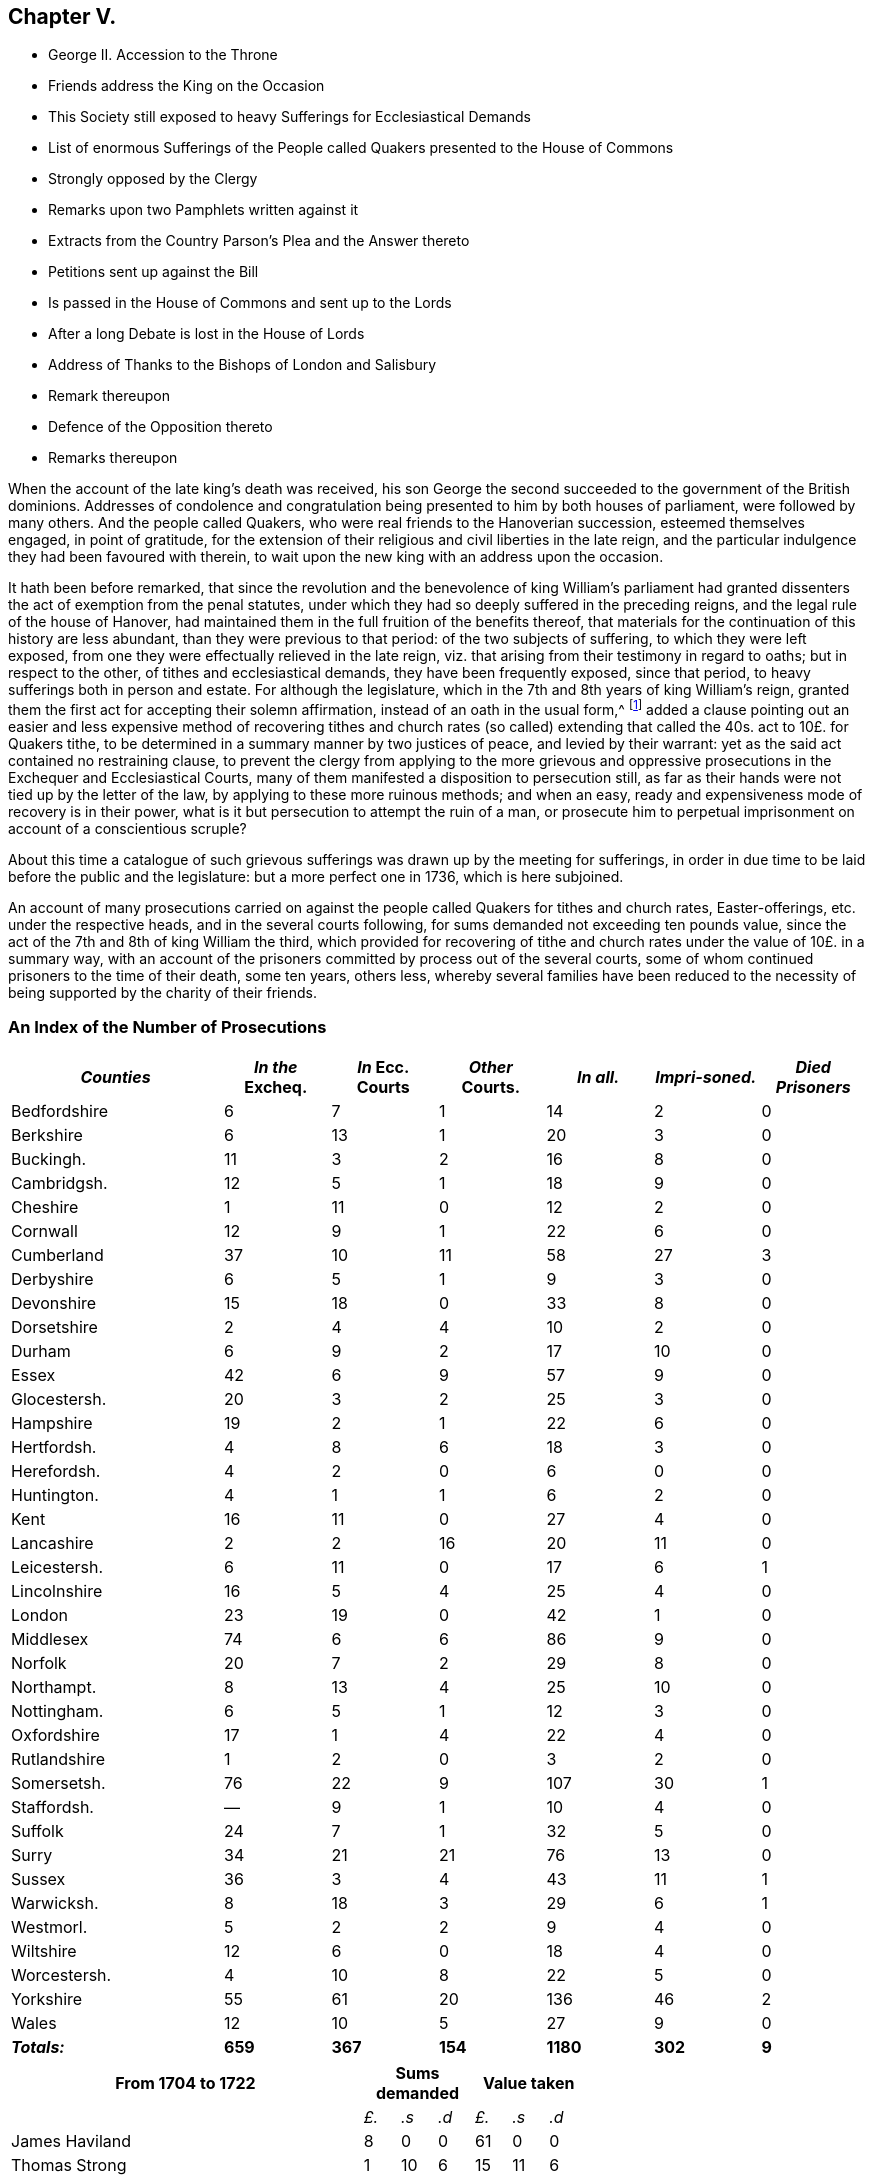 == Chapter V.

[.chapter-synopsis]
* George II. Accession to the Throne
* Friends address the King on the Occasion
* This Society still exposed to heavy Sufferings for Ecclesiastical Demands
* List of enormous Sufferings of the People called Quakers presented to the House of Commons
* Strongly opposed by the Clergy
* Remarks upon two Pamphlets written against it
* Extracts from the Country Parson`'s Plea and the Answer thereto
* Petitions sent up against the Bill
* Is passed in the House of Commons and sent up to the Lords
* After a long Debate is lost in the House of Lords
* Address of Thanks to the Bishops of London and Salisbury
* Remark thereupon
* Defence of the Opposition thereto
* Remarks thereupon

When the account of the late king`'s death was received,
his son George the second succeeded to the government of the British dominions.
Addresses of condolence and congratulation being
presented to him by both houses of parliament,
were followed by many others.
And the people called Quakers, who were real friends to the Hanoverian succession,
esteemed themselves engaged, in point of gratitude,
for the extension of their religious and civil liberties in the late reign,
and the particular indulgence they had been favoured with therein,
to wait upon the new king with an address upon the occasion.

It hath been before remarked,
that since the revolution and the benevolence of king William`'s parliament
had granted dissenters the act of exemption from the penal statutes,
under which they had so deeply suffered in the preceding reigns,
and the legal rule of the house of Hanover,
had maintained them in the full fruition of the benefits thereof,
that materials for the continuation of this history are less abundant,
than they were previous to that period: of the two subjects of suffering,
to which they were left exposed,
from one they were effectually relieved in the late reign,
viz. that arising from their testimony in regard to oaths; but in respect to the other,
of tithes and ecclesiastical demands, they have been frequently exposed,
since that period, to heavy sufferings both in person and estate.
For although the legislature, which in the 7th and 8th years of king William`'s reign,
granted them the first act for accepting their solemn affirmation,
instead of an oath in the usual form,^
footnote:[See Vol 3. p. 408]
added a clause pointing out an easier and less expensive
method of recovering tithes and church rates (so called)
extending that called the 40s. act to 10£. for Quakers tithe,
to be determined in a summary manner by two justices of peace,
and levied by their warrant: yet as the said act contained no restraining clause,
to prevent the clergy from applying to the more grievous and oppressive
prosecutions in the Exchequer and Ecclesiastical Courts,
many of them manifested a disposition to persecution still,
as far as their hands were not tied up by the letter of the law,
by applying to these more ruinous methods; and when an easy,
ready and expensiveness mode of recovery is in their power,
what is it but persecution to attempt the ruin of a man,
or prosecute him to perpetual imprisonment on account of a conscientious scruple?

About this time a catalogue of such grievous sufferings
was drawn up by the meeting for sufferings,
in order in due time to be laid before the public and the legislature:
but a more perfect one in 1736, which is here subjoined.

An account of many prosecutions carried on against
the people called Quakers for tithes and church rates,
Easter-offerings, etc. under the respective heads, and in the several courts following,
for sums demanded not exceeding ten pounds value,
since the act of the 7th and 8th of king William the third,
which provided for recovering of tithe and church
rates under the value of 10£. in a summary way,
with an account of the prisoners committed by process out of the several courts,
some of whom continued prisoners to the time of their death, some ten years, others less,
whereby several families have been reduced to the necessity
of being supported by the charity of their friends.

=== An Index of the Number of Prosecutions

// --lint-ignore - asciidoc-source: https://gist.github.com/jaredh159/147c9e8db25621a5fbfefc130ecbc512/raw/2de6de765e3e9f0ac339e99605b0cc5afc1701b7/gough-1.adoc
++++
<table class="tableblock frame-all grid-all stretch table-tail-align-center table-header-tail-x-small">
  <colgroup>
    <col style="width: 25%;"/>
    <col style="width: 12.5%;"/>
    <col style="width: 12.5%;"/>
    <col style="width: 12.5%;"/>
    <col style="width: 12.5%;"/>
    <col style="width: 12.5%;"/>
    <col style="width: 12.5%;"/>
  </colgroup>
  <thead>
    <tr>
      <th class="tableblock halign-left valign-top"><em>Counties</em></th>
      <th class="tableblock halign-left valign-top"><em>In the</em> Excheq.</th>
      <th class="tableblock halign-left valign-top"><em>In</em> Ecc. Courts</th>
      <th class="tableblock halign-left valign-top"><em>Other</em> Courts.</th>
      <th class="tableblock halign-left valign-top"><em>In all.</em></th>
      <th class="tableblock halign-left valign-top"><em>Impri-soned.</em></th>
      <th class="tableblock halign-left valign-top"><em>Died Prisoners</em></th>
    </tr>
  </thead>
  <tbody>
    <tr>
      <td class="tableblock halign-left valign-top">
        <p class="tableblock">Bedfordshire</p>
      </td>
      <td class="tableblock halign-left valign-top">
        <p class="tableblock">6</p>
      </td>
      <td class="tableblock halign-left valign-top">
        <p class="tableblock">7</p>
      </td>
      <td class="tableblock halign-left valign-top">
        <p class="tableblock">1</p>
      </td>
      <td class="tableblock halign-left valign-top">
        <p class="tableblock">14</p>
      </td>
      <td class="tableblock halign-left valign-top">
        <p class="tableblock">2</p>
      </td>
      <td class="tableblock halign-left valign-top">
        <p class="tableblock">0</p>
      </td>
    </tr>
    <tr>
      <td class="tableblock halign-left valign-top">
        <p class="tableblock">Berkshire</p>
      </td>
      <td class="tableblock halign-left valign-top">
        <p class="tableblock">6</p>
      </td>
      <td class="tableblock halign-left valign-top">
        <p class="tableblock">13</p>
      </td>
      <td class="tableblock halign-left valign-top">
        <p class="tableblock">1</p>
      </td>
      <td class="tableblock halign-left valign-top">
        <p class="tableblock">20</p>
      </td>
      <td class="tableblock halign-left valign-top">
        <p class="tableblock">3</p>
      </td>
      <td class="tableblock halign-left valign-top">
        <p class="tableblock">0</p>
      </td>
    </tr>
    <tr>
      <td class="tableblock halign-left valign-top">
        <p class="tableblock">Buckingh.</p>
      </td>
      <td class="tableblock halign-left valign-top">
        <p class="tableblock">11</p>
      </td>
      <td class="tableblock halign-left valign-top">
        <p class="tableblock">3</p>
      </td>
      <td class="tableblock halign-left valign-top">
        <p class="tableblock">2</p>
      </td>
      <td class="tableblock halign-left valign-top">
        <p class="tableblock">16</p>
      </td>
      <td class="tableblock halign-left valign-top">
        <p class="tableblock">8</p>
      </td>
      <td class="tableblock halign-left valign-top">
        <p class="tableblock">0</p>
      </td>
    </tr>
    <tr>
      <td class="tableblock halign-left valign-top">
        <p class="tableblock">Cambridgsh.</p>
      </td>
      <td class="tableblock halign-left valign-top">
        <p class="tableblock">12</p>
      </td>
      <td class="tableblock halign-left valign-top">
        <p class="tableblock">5</p>
      </td>
      <td class="tableblock halign-left valign-top">
        <p class="tableblock">1</p>
      </td>
      <td class="tableblock halign-left valign-top">
        <p class="tableblock">18</p>
      </td>
      <td class="tableblock halign-left valign-top">
        <p class="tableblock">9</p>
      </td>
      <td class="tableblock halign-left valign-top">
        <p class="tableblock">0</p>
      </td>
    </tr>
    <tr>
      <td class="tableblock halign-left valign-top">
        <p class="tableblock">Cheshire</p>
      </td>
      <td class="tableblock halign-left valign-top">
        <p class="tableblock">1</p>
      </td>
      <td class="tableblock halign-left valign-top">
        <p class="tableblock">11</p>
      </td>
      <td class="tableblock halign-left valign-top">
        <p class="tableblock">0</p>
      </td>
      <td class="tableblock halign-left valign-top">
        <p class="tableblock">12</p>
      </td>
      <td class="tableblock halign-left valign-top">
        <p class="tableblock">2</p>
      </td>
      <td class="tableblock halign-left valign-top">
        <p class="tableblock">0</p>
      </td>
    </tr>
    <tr>
      <td class="tableblock halign-left valign-top">
        <p class="tableblock">Cornwall</p>
      </td>
      <td class="tableblock halign-left valign-top">
        <p class="tableblock">12</p>
      </td>
      <td class="tableblock halign-left valign-top">
        <p class="tableblock">9</p>
      </td>
      <td class="tableblock halign-left valign-top">
        <p class="tableblock">1</p>
      </td>
      <td class="tableblock halign-left valign-top">
        <p class="tableblock">22</p>
      </td>
      <td class="tableblock halign-left valign-top">
        <p class="tableblock">6</p>
      </td>
      <td class="tableblock halign-left valign-top">
        <p class="tableblock">0</p>
      </td>
    </tr>
    <tr>
      <td class="tableblock halign-left valign-top">
        <p class="tableblock">Cumberland</p>
      </td>
      <td class="tableblock halign-left valign-top">
        <p class="tableblock">37</p>
      </td>
      <td class="tableblock halign-left valign-top">
        <p class="tableblock">10</p>
      </td>
      <td class="tableblock halign-left valign-top">
        <p class="tableblock">11</p>
      </td>
      <td class="tableblock halign-left valign-top">
        <p class="tableblock">58</p>
      </td>
      <td class="tableblock halign-left valign-top">
        <p class="tableblock">27</p>
      </td>
      <td class="tableblock halign-left valign-top">
        <p class="tableblock">3</p>
      </td>
    </tr>
    <tr>
      <td class="tableblock halign-left valign-top">
        <p class="tableblock">Derbyshire</p>
      </td>
      <td class="tableblock halign-left valign-top">
        <p class="tableblock">6</p>
      </td>
      <td class="tableblock halign-left valign-top">
        <p class="tableblock">5</p>
      </td>
      <td class="tableblock halign-left valign-top">
        <p class="tableblock">1</p>
      </td>
      <td class="tableblock halign-left valign-top">
        <p class="tableblock">9</p>
      </td>
      <td class="tableblock halign-left valign-top">
        <p class="tableblock">3</p>
      </td>
      <td class="tableblock halign-left valign-top">
        <p class="tableblock">0</p>
      </td>
    </tr>
    <tr>
      <td class="tableblock halign-left valign-top">
        <p class="tableblock">Devonshire</p>
      </td>
      <td class="tableblock halign-left valign-top">
        <p class="tableblock">15</p>
      </td>
      <td class="tableblock halign-left valign-top">
        <p class="tableblock">18</p>
      </td>
      <td class="tableblock halign-left valign-top">
        <p class="tableblock">0</p>
      </td>
      <td class="tableblock halign-left valign-top">
        <p class="tableblock">33</p>
      </td>
      <td class="tableblock halign-left valign-top">
        <p class="tableblock">8</p>
      </td>
      <td class="tableblock halign-left valign-top">
        <p class="tableblock">0</p>
      </td>
    </tr>
    <tr>
      <td class="tableblock halign-left valign-top">
        <p class="tableblock">Dorsetshire</p>
      </td>
      <td class="tableblock halign-left valign-top">
        <p class="tableblock">2</p>
      </td>
      <td class="tableblock halign-left valign-top">
        <p class="tableblock">4</p>
      </td>
      <td class="tableblock halign-left valign-top">
        <p class="tableblock">4</p>
      </td>
      <td class="tableblock halign-left valign-top">
        <p class="tableblock">10</p>
      </td>
      <td class="tableblock halign-left valign-top">
        <p class="tableblock">2</p>
      </td>
      <td class="tableblock halign-left valign-top">
        <p class="tableblock">0</p>
      </td>
    </tr>
    <tr>
      <td class="tableblock halign-left valign-top">
        <p class="tableblock">Durham</p>
      </td>
      <td class="tableblock halign-left valign-top">
        <p class="tableblock">6</p>
      </td>
      <td class="tableblock halign-left valign-top">
        <p class="tableblock">9</p>
      </td>
      <td class="tableblock halign-left valign-top">
        <p class="tableblock">2</p>
      </td>
      <td class="tableblock halign-left valign-top">
        <p class="tableblock">17</p>
      </td>
      <td class="tableblock halign-left valign-top">
        <p class="tableblock">10</p>
      </td>
      <td class="tableblock halign-left valign-top">
        <p class="tableblock">0</p>
      </td>
    </tr>
    <tr>
      <td class="tableblock halign-left valign-top">
        <p class="tableblock">Essex</p>
      </td>
      <td class="tableblock halign-left valign-top">
        <p class="tableblock">42</p>
      </td>
      <td class="tableblock halign-left valign-top">
        <p class="tableblock">6</p>
      </td>
      <td class="tableblock halign-left valign-top">
        <p class="tableblock">9</p>
      </td>
      <td class="tableblock halign-left valign-top">
        <p class="tableblock">57</p>
      </td>
      <td class="tableblock halign-left valign-top">
        <p class="tableblock">9</p>
      </td>
      <td class="tableblock halign-left valign-top">
        <p class="tableblock">0</p>
      </td>
    </tr>
    <tr>
      <td class="tableblock halign-left valign-top">
        <p class="tableblock">Glocestersh.</p>
      </td>
      <td class="tableblock halign-left valign-top">
        <p class="tableblock">20</p>
      </td>
      <td class="tableblock halign-left valign-top">
        <p class="tableblock">3</p>
      </td>
      <td class="tableblock halign-left valign-top">
        <p class="tableblock">2</p>
      </td>
      <td class="tableblock halign-left valign-top">
        <p class="tableblock">25</p>
      </td>
      <td class="tableblock halign-left valign-top">
        <p class="tableblock">3</p>
      </td>
      <td class="tableblock halign-left valign-top">
        <p class="tableblock">0</p>
      </td>
    </tr>
    <tr>
      <td class="tableblock halign-left valign-top">
        <p class="tableblock">Hampshire</p>
      </td>
      <td class="tableblock halign-left valign-top">
        <p class="tableblock">19</p>
      </td>
      <td class="tableblock halign-left valign-top">
        <p class="tableblock">2</p>
      </td>
      <td class="tableblock halign-left valign-top">
        <p class="tableblock">1</p>
      </td>
      <td class="tableblock halign-left valign-top">
        <p class="tableblock">22</p>
      </td>
      <td class="tableblock halign-left valign-top">
        <p class="tableblock">6</p>
      </td>
      <td class="tableblock halign-left valign-top">
        <p class="tableblock">0</p>
      </td>
    </tr>
    <tr>
      <td class="tableblock halign-left valign-top">
        <p class="tableblock">Hertfordsh.</p>
      </td>
      <td class="tableblock halign-left valign-top">
        <p class="tableblock">4</p>
      </td>
      <td class="tableblock halign-left valign-top">
        <p class="tableblock">8</p>
      </td>
      <td class="tableblock halign-left valign-top">
        <p class="tableblock">6</p>
      </td>
      <td class="tableblock halign-left valign-top">
        <p class="tableblock">18</p>
      </td>
      <td class="tableblock halign-left valign-top">
        <p class="tableblock">3</p>
      </td>
      <td class="tableblock halign-left valign-top">
        <p class="tableblock">0</p>
      </td>
    </tr>
    <tr>
      <td class="tableblock halign-left valign-top">
        <p class="tableblock">Herefordsh.</p>
      </td>
      <td class="tableblock halign-left valign-top">
        <p class="tableblock">4</p>
      </td>
      <td class="tableblock halign-left valign-top">
        <p class="tableblock">2</p>
      </td>
      <td class="tableblock halign-left valign-top">
        <p class="tableblock">0</p>
      </td>
      <td class="tableblock halign-left valign-top">
        <p class="tableblock">6</p>
      </td>
      <td class="tableblock halign-left valign-top">
        <p class="tableblock">0</p>
      </td>
      <td class="tableblock halign-left valign-top">
        <p class="tableblock">0</p>
      </td>
    </tr>
    <tr>
      <td class="tableblock halign-left valign-top">
        <p class="tableblock">Huntington.</p>
      </td>
      <td class="tableblock halign-left valign-top">
        <p class="tableblock">4</p>
      </td>
      <td class="tableblock halign-left valign-top">
        <p class="tableblock">1</p>
      </td>
      <td class="tableblock halign-left valign-top">
        <p class="tableblock">1</p>
      </td>
      <td class="tableblock halign-left valign-top">
        <p class="tableblock">6</p>
      </td>
      <td class="tableblock halign-left valign-top">
        <p class="tableblock">2</p>
      </td>
      <td class="tableblock halign-left valign-top">
        <p class="tableblock">0</p>
      </td>
    </tr>
    <tr>
      <td class="tableblock halign-left valign-top">
        <p class="tableblock">Kent</p>
      </td>
      <td class="tableblock halign-left valign-top">
        <p class="tableblock">16</p>
      </td>
      <td class="tableblock halign-left valign-top">
        <p class="tableblock">11</p>
      </td>
      <td class="tableblock halign-left valign-top">
        <p class="tableblock">0</p>
      </td>
      <td class="tableblock halign-left valign-top">
        <p class="tableblock">27</p>
      </td>
      <td class="tableblock halign-left valign-top">
        <p class="tableblock">4</p>
      </td>
      <td class="tableblock halign-left valign-top">
        <p class="tableblock">0</p>
      </td>
    </tr>
    <tr>
      <td class="tableblock halign-left valign-top">
        <p class="tableblock">Lancashire</p>
      </td>
      <td class="tableblock halign-left valign-top">
        <p class="tableblock">2</p>
      </td>
      <td class="tableblock halign-left valign-top">
        <p class="tableblock">2</p>
      </td>
      <td class="tableblock halign-left valign-top">
        <p class="tableblock">16</p>
      </td>
      <td class="tableblock halign-left valign-top">
        <p class="tableblock">20</p>
      </td>
      <td class="tableblock halign-left valign-top">
        <p class="tableblock">11</p>
      </td>
      <td class="tableblock halign-left valign-top">
        <p class="tableblock">0</p>
      </td>
    </tr>
    <tr>
      <td class="tableblock halign-left valign-top">
        <p class="tableblock">Leicestersh.</p>
      </td>
      <td class="tableblock halign-left valign-top">
        <p class="tableblock">6</p>
      </td>
      <td class="tableblock halign-left valign-top">
        <p class="tableblock">11</p>
      </td>
      <td class="tableblock halign-left valign-top">
        <p class="tableblock">0</p>
      </td>
      <td class="tableblock halign-left valign-top">
        <p class="tableblock">17</p>
      </td>
      <td class="tableblock halign-left valign-top">
        <p class="tableblock">6</p>
      </td>
      <td class="tableblock halign-left valign-top">
        <p class="tableblock">1</p>
      </td>
    </tr>
    <tr>
      <td class="tableblock halign-left valign-top">
        <p class="tableblock">Lincolnshire</p>
      </td>
      <td class="tableblock halign-left valign-top">
        <p class="tableblock">16</p>
      </td>
      <td class="tableblock halign-left valign-top">
        <p class="tableblock">5</p>
      </td>
      <td class="tableblock halign-left valign-top">
        <p class="tableblock">4</p>
      </td>
      <td class="tableblock halign-left valign-top">
        <p class="tableblock">25</p>
      </td>
      <td class="tableblock halign-left valign-top">
        <p class="tableblock">4</p>
      </td>
      <td class="tableblock halign-left valign-top">
        <p class="tableblock">0</p>
      </td>
    </tr>
    <tr>
      <td class="tableblock halign-left valign-top">
        <p class="tableblock">London</p>
      </td>
      <td class="tableblock halign-left valign-top">
        <p class="tableblock">23</p>
      </td>
      <td class="tableblock halign-left valign-top">
        <p class="tableblock">19</p>
      </td>
      <td class="tableblock halign-left valign-top">
        <p class="tableblock">0</p>
      </td>
      <td class="tableblock halign-left valign-top">
        <p class="tableblock">42</p>
      </td>
      <td class="tableblock halign-left valign-top">
        <p class="tableblock">1</p>
      </td>
      <td class="tableblock halign-left valign-top">
        <p class="tableblock">0</p>
      </td>
    </tr>
    <tr>
      <td class="tableblock halign-left valign-top">
        <p class="tableblock">Middlesex</p>
      </td>
      <td class="tableblock halign-left valign-top">
        <p class="tableblock">74</p>
      </td>
      <td class="tableblock halign-left valign-top">
        <p class="tableblock">6</p>
      </td>
      <td class="tableblock halign-left valign-top">
        <p class="tableblock">6</p>
      </td>
      <td class="tableblock halign-left valign-top">
        <p class="tableblock">86</p>
      </td>
      <td class="tableblock halign-left valign-top">
        <p class="tableblock">9</p>
      </td>
      <td class="tableblock halign-left valign-top">
        <p class="tableblock">0</p>
      </td>
    </tr>
    <tr>
      <td class="tableblock halign-left valign-top">
        <p class="tableblock">Norfolk</p>
      </td>
      <td class="tableblock halign-left valign-top">
        <p class="tableblock">20</p>
      </td>
      <td class="tableblock halign-left valign-top">
        <p class="tableblock">7</p>
      </td>
      <td class="tableblock halign-left valign-top">
        <p class="tableblock">2</p>
      </td>
      <td class="tableblock halign-left valign-top">
        <p class="tableblock">29</p>
      </td>
      <td class="tableblock halign-left valign-top">
        <p class="tableblock">8</p>
      </td>
      <td class="tableblock halign-left valign-top">
        <p class="tableblock">0</p>
      </td>
    </tr>
    <tr>
      <td class="tableblock halign-left valign-top">
        <p class="tableblock">Northampt.</p>
      </td>
      <td class="tableblock halign-left valign-top">
        <p class="tableblock">8</p>
      </td>
      <td class="tableblock halign-left valign-top">
        <p class="tableblock">13</p>
      </td>
      <td class="tableblock halign-left valign-top">
        <p class="tableblock">4</p>
      </td>
      <td class="tableblock halign-left valign-top">
        <p class="tableblock">25</p>
      </td>
      <td class="tableblock halign-left valign-top">
        <p class="tableblock">10</p>
      </td>
      <td class="tableblock halign-left valign-top">
        <p class="tableblock">0</p>
      </td>
    </tr>
    <tr>
      <td class="tableblock halign-left valign-top">
        <p class="tableblock">Nottingham.</p>
      </td>
      <td class="tableblock halign-left valign-top">
        <p class="tableblock">6</p>
      </td>
      <td class="tableblock halign-left valign-top">
        <p class="tableblock">5</p>
      </td>
      <td class="tableblock halign-left valign-top">
        <p class="tableblock">1</p>
      </td>
      <td class="tableblock halign-left valign-top">
        <p class="tableblock">12</p>
      </td>
      <td class="tableblock halign-left valign-top">
        <p class="tableblock">3</p>
      </td>
      <td class="tableblock halign-left valign-top">
        <p class="tableblock">0</p>
      </td>
    </tr>
    <tr>
      <td class="tableblock halign-left valign-top">
        <p class="tableblock">Oxfordshire</p>
      </td>
      <td class="tableblock halign-left valign-top">
        <p class="tableblock">17</p>
      </td>
      <td class="tableblock halign-left valign-top">
        <p class="tableblock">1</p>
      </td>
      <td class="tableblock halign-left valign-top">
        <p class="tableblock">4</p>
      </td>
      <td class="tableblock halign-left valign-top">
        <p class="tableblock">22</p>
      </td>
      <td class="tableblock halign-left valign-top">
        <p class="tableblock">4</p>
      </td>
      <td class="tableblock halign-left valign-top">
        <p class="tableblock">0</p>
      </td>
    </tr>
    <tr>
      <td class="tableblock halign-left valign-top">
        <p class="tableblock">Rutlandshire</p>
      </td>
      <td class="tableblock halign-left valign-top">
        <p class="tableblock">1</p>
      </td>
      <td class="tableblock halign-left valign-top">
        <p class="tableblock">2</p>
      </td>
      <td class="tableblock halign-left valign-top">
        <p class="tableblock">0</p>
      </td>
      <td class="tableblock halign-left valign-top">
        <p class="tableblock">3</p>
      </td>
      <td class="tableblock halign-left valign-top">
        <p class="tableblock">2</p>
      </td>
      <td class="tableblock halign-left valign-top">
        <p class="tableblock">0</p>
      </td>
    </tr>
    <tr>
      <td class="tableblock halign-left valign-top">
        <p class="tableblock">Somersetsh.</p>
      </td>
      <td class="tableblock halign-left valign-top">
        <p class="tableblock">76</p>
      </td>
      <td class="tableblock halign-left valign-top">
        <p class="tableblock">22</p>
      </td>
      <td class="tableblock halign-left valign-top">
        <p class="tableblock">9</p>
      </td>
      <td class="tableblock halign-left valign-top">
        <p class="tableblock">107</p>
      </td>
      <td class="tableblock halign-left valign-top">
        <p class="tableblock">30</p>
      </td>
      <td class="tableblock halign-left valign-top">
        <p class="tableblock">1</p>
      </td>
    </tr>
    <tr>
      <td class="tableblock halign-left valign-top">
        <p class="tableblock">Staffordsh.</p>
      </td>
      <td class="tableblock halign-left valign-top">
        <p class="tableblock">&#8212;</p>
      </td>
      <td class="tableblock halign-left valign-top">
        <p class="tableblock">9</p>
      </td>
      <td class="tableblock halign-left valign-top">
        <p class="tableblock">1</p>
      </td>
      <td class="tableblock halign-left valign-top">
        <p class="tableblock">10</p>
      </td>
      <td class="tableblock halign-left valign-top">
        <p class="tableblock">4</p>
      </td>
      <td class="tableblock halign-left valign-top">
        <p class="tableblock">0</p>
      </td>
    </tr>
    <tr>
      <td class="tableblock halign-left valign-top">
        <p class="tableblock">Suffolk</p>
      </td>
      <td class="tableblock halign-left valign-top">
        <p class="tableblock">24</p>
      </td>
      <td class="tableblock halign-left valign-top">
        <p class="tableblock">7</p>
      </td>
      <td class="tableblock halign-left valign-top">
        <p class="tableblock">1</p>
      </td>
      <td class="tableblock halign-left valign-top">
        <p class="tableblock">32</p>
      </td>
      <td class="tableblock halign-left valign-top">
        <p class="tableblock">5</p>
      </td>
      <td class="tableblock halign-left valign-top">
        <p class="tableblock">0</p>
      </td>
    </tr>
    <tr>
      <td class="tableblock halign-left valign-top">
        <p class="tableblock">Surry</p>
      </td>
      <td class="tableblock halign-left valign-top">
        <p class="tableblock">34</p>
      </td>
      <td class="tableblock halign-left valign-top">
        <p class="tableblock">21</p>
      </td>
      <td class="tableblock halign-left valign-top">
        <p class="tableblock">21</p>
      </td>
      <td class="tableblock halign-left valign-top">
        <p class="tableblock">76</p>
      </td>
      <td class="tableblock halign-left valign-top">
        <p class="tableblock">13</p>
      </td>
      <td class="tableblock halign-left valign-top">
        <p class="tableblock">0</p>
      </td>
    </tr>
    <tr>
      <td class="tableblock halign-left valign-top">
        <p class="tableblock">Sussex</p>
      </td>
      <td class="tableblock halign-left valign-top">
        <p class="tableblock">36</p>
      </td>
      <td class="tableblock halign-left valign-top">
        <p class="tableblock">3</p>
      </td>
      <td class="tableblock halign-left valign-top">
        <p class="tableblock">4</p>
      </td>
      <td class="tableblock halign-left valign-top">
        <p class="tableblock">43</p>
      </td>
      <td class="tableblock halign-left valign-top">
        <p class="tableblock">11</p>
      </td>
      <td class="tableblock halign-left valign-top">
        <p class="tableblock">1</p>
      </td>
    </tr>
    <tr>
      <td class="tableblock halign-left valign-top">
        <p class="tableblock">Warwicksh.</p>
      </td>
      <td class="tableblock halign-left valign-top">
        <p class="tableblock">8</p>
      </td>
      <td class="tableblock halign-left valign-top">
        <p class="tableblock">18</p>
      </td>
      <td class="tableblock halign-left valign-top">
        <p class="tableblock">3</p>
      </td>
      <td class="tableblock halign-left valign-top">
        <p class="tableblock">29</p>
      </td>
      <td class="tableblock halign-left valign-top">
        <p class="tableblock">6</p>
      </td>
      <td class="tableblock halign-left valign-top">
        <p class="tableblock">1</p>
      </td>
    </tr>
    <tr>
      <td class="tableblock halign-left valign-top">
        <p class="tableblock">Westmorl.</p>
      </td>
      <td class="tableblock halign-left valign-top">
        <p class="tableblock">5</p>
      </td>
      <td class="tableblock halign-left valign-top">
        <p class="tableblock">2</p>
      </td>
      <td class="tableblock halign-left valign-top">
        <p class="tableblock">2</p>
      </td>
      <td class="tableblock halign-left valign-top">
        <p class="tableblock">9</p>
      </td>
      <td class="tableblock halign-left valign-top">
        <p class="tableblock">4</p>
      </td>
      <td class="tableblock halign-left valign-top">
        <p class="tableblock">0</p>
      </td>
    </tr>
    <tr>
      <td class="tableblock halign-left valign-top">
        <p class="tableblock">Wiltshire</p>
      </td>
      <td class="tableblock halign-left valign-top">
        <p class="tableblock">12</p>
      </td>
      <td class="tableblock halign-left valign-top">
        <p class="tableblock">6</p>
      </td>
      <td class="tableblock halign-left valign-top">
        <p class="tableblock">0</p>
      </td>
      <td class="tableblock halign-left valign-top">
        <p class="tableblock">18</p>
      </td>
      <td class="tableblock halign-left valign-top">
        <p class="tableblock">4</p>
      </td>
      <td class="tableblock halign-left valign-top">
        <p class="tableblock">0</p>
      </td>
    </tr>
    <tr>
      <td class="tableblock halign-left valign-top">
        <p class="tableblock">Worcestersh.</p>
      </td>
      <td class="tableblock halign-left valign-top">
        <p class="tableblock">4</p>
      </td>
      <td class="tableblock halign-left valign-top">
        <p class="tableblock">10</p>
      </td>
      <td class="tableblock halign-left valign-top">
        <p class="tableblock">8</p>
      </td>
      <td class="tableblock halign-left valign-top">
        <p class="tableblock">22</p>
      </td>
      <td class="tableblock halign-left valign-top">
        <p class="tableblock">5</p>
      </td>
      <td class="tableblock halign-left valign-top">
        <p class="tableblock">0</p>
      </td>
    </tr>
    <tr>
      <td class="tableblock halign-left valign-top">
        <p class="tableblock">Yorkshire</p>
      </td>
      <td class="tableblock halign-left valign-top">
        <p class="tableblock">55</p>
      </td>
      <td class="tableblock halign-left valign-top">
        <p class="tableblock">61</p>
      </td>
      <td class="tableblock halign-left valign-top">
        <p class="tableblock">20</p>
      </td>
      <td class="tableblock halign-left valign-top">
        <p class="tableblock">136</p>
      </td>
      <td class="tableblock halign-left valign-top">
        <p class="tableblock">46</p>
      </td>
      <td class="tableblock halign-left valign-top">
        <p class="tableblock">2</p>
      </td>
    </tr>
    <tr>
      <td class="tableblock halign-left valign-top">
        <p class="tableblock">Wales</p>
      </td>
      <td class="tableblock halign-left valign-top">
        <p class="tableblock">12</p>
      </td>
      <td class="tableblock halign-left valign-top">
        <p class="tableblock">10</p>
      </td>
      <td class="tableblock halign-left valign-top">
        <p class="tableblock">5</p>
      </td>
      <td class="tableblock halign-left valign-top">
        <p class="tableblock">27</p>
      </td>
      <td class="tableblock halign-left valign-top">
        <p class="tableblock">9</p>
      </td>
      <td class="tableblock halign-left valign-top">
        <p class="tableblock">0</p>
      </td>
    </tr>
    <tr>
      <td class="tableblock halign-left valign-top">
        <p class="tableblock"><strong><em>Totals:</em></strong></p>
      </td>
      <td class="tableblock halign-left valign-top">
        <p class="tableblock"><strong>659</strong></p>
      </td>
      <td class="tableblock halign-left valign-top">
        <p class="tableblock"><strong>367</strong></p>
      </td>
      <td class="tableblock halign-left valign-top">
        <p class="tableblock"><strong>154</strong></p>
      </td>
      <td class="tableblock halign-left valign-top">
        <p class="tableblock"><strong>1180</strong></p>
      </td>
      <td class="tableblock halign-left valign-top">
        <p class="tableblock"><strong>302</strong></p>
      </td>
      <td class="tableblock halign-left valign-top">
        <p class="tableblock"><strong>9</strong></p>
      </td>
    </tr>
  </tbody>
</table>
++++

// --lint-ignore - asciidoc-source: https://gist.github.com/jaredh159/147c9e8db25621a5fbfefc130ecbc512/raw/469d9fde1bc5926e0bb56b734e930551bb4a1fb4/gough-2.adoc
++++
<table class="tableblock frame-all grid-all stretch table-header-tail-x-small table-last-col-secondary">
  <colgroup>
    <col style="width: 41.6666%;"/>
    <col style="width: 4.1666%;"/>
    <col style="width: 4.1666%;"/>
    <col style="width: 4.1666%;"/>
    <col style="width: 4.1666%;"/>
    <col style="width: 4.1666%;"/>
    <col style="width: 4.1666%;"/>
    <col style="width: 33.3338%;"/>
  </colgroup>
  <thead>
    <tr>
      <th class="tableblock halign-left valign-top">From 1704 to 1722</th>
      <th class="tableblock halign-left valign-top" colspan="3">Sums demanded</th>
      <th class="tableblock halign-left valign-top" colspan="3">Value taken</th>
      <th class="tableblock halign-left valign-top"></th>
    </tr>
  </thead>
  <tbody>
    <tr>
      <td class="tableblock halign-left valign-top"></td>
      <td class="tableblock halign-left valign-top">
        <p class="tableblock"><em>£.</em></p>
      </td>
      <td class="tableblock halign-left valign-top">
        <p class="tableblock"><em>.s</em></p>
      </td>
      <td class="tableblock halign-left valign-top">
        <p class="tableblock"><em>.d</em></p>
      </td>
      <td class="tableblock halign-left valign-top">
        <p class="tableblock"><em>£.</em></p>
      </td>
      <td class="tableblock halign-left valign-top">
        <p class="tableblock"><em>.s</em></p>
      </td>
      <td class="tableblock halign-left valign-top">
        <p class="tableblock"><em>.d</em></p>
      </td>
      <td class="tableblock halign-left valign-top"></td>
    </tr>
    <tr>
      <td class="tableblock halign-left valign-top">
        <p class="tableblock">James Haviland</p>
      </td>
      <td class="tableblock halign-left valign-top">
        <p class="tableblock">8</p>
      </td>
      <td class="tableblock halign-left valign-top">
        <p class="tableblock">0</p>
      </td>
      <td class="tableblock halign-left valign-top">
        <p class="tableblock">0</p>
      </td>
      <td class="tableblock halign-left valign-top">
        <p class="tableblock">61</p>
      </td>
      <td class="tableblock halign-left valign-top">
        <p class="tableblock">0</p>
      </td>
      <td class="tableblock halign-left valign-top">
        <p class="tableblock">0</p>
      </td>
      <td class="tableblock halign-left valign-top"></td>
    </tr>
    <tr>
      <td class="tableblock halign-left valign-top">
        <p class="tableblock">Thomas Strong</p>
      </td>
      <td class="tableblock halign-left valign-top">
        <p class="tableblock">1</p>
      </td>
      <td class="tableblock halign-left valign-top">
        <p class="tableblock">10</p>
      </td>
      <td class="tableblock halign-left valign-top">
        <p class="tableblock">6</p>
      </td>
      <td class="tableblock halign-left valign-top">
        <p class="tableblock">15</p>
      </td>
      <td class="tableblock halign-left valign-top">
        <p class="tableblock">11</p>
      </td>
      <td class="tableblock halign-left valign-top">
        <p class="tableblock">6</p>
      </td>
      <td class="tableblock halign-left valign-top"></td>
    </tr>
    <tr>
      <td class="tableblock halign-left valign-top">
        <p class="tableblock">Richard Cafe</p>
      </td>
      <td class="tableblock halign-left valign-top"></td>
      <td class="tableblock halign-left valign-top">
        <p class="tableblock">13</p>
      </td>
      <td class="tableblock halign-left valign-top">
        <p class="tableblock">0</p>
      </td>
      <td class="tableblock halign-left valign-top">
        <p class="tableblock">37</p>
      </td>
      <td class="tableblock halign-left valign-top">
        <p class="tableblock">11</p>
      </td>
      <td class="tableblock halign-left valign-top">
        <p class="tableblock">6</p>
      </td>
      <td class="tableblock halign-left valign-top">
        <p class="tableblock">By Sequestration</p>
      </td>
    </tr>
    <tr>
      <td class="tableblock halign-left valign-top">
        <p class="tableblock">Thomas Drape</p>
      </td>
      <td class="tableblock halign-left valign-top">
        <p class="tableblock">4</p>
      </td>
      <td class="tableblock halign-left valign-top">
        <p class="tableblock">10</p>
      </td>
      <td class="tableblock halign-left valign-top">
        <p class="tableblock">1</p>
      </td>
      <td class="tableblock halign-left valign-top">
        <p class="tableblock">50</p>
      </td>
      <td class="tableblock halign-left valign-top">
        <p class="tableblock">0</p>
      </td>
      <td class="tableblock halign-left valign-top">
        <p class="tableblock">0</p>
      </td>
      <td class="tableblock halign-left valign-top"></td>
    </tr>
    <tr>
      <td class="tableblock halign-left valign-top">
        <p class="tableblock">Robert Holiday</p>
      </td>
      <td class="tableblock halign-left valign-top"></td>
      <td class="tableblock halign-left valign-top">
        <p class="tableblock">11</p>
      </td>
      <td class="tableblock halign-left valign-top">
        <p class="tableblock">6</p>
      </td>
      <td class="tableblock halign-left valign-top">
        <p class="tableblock">60</p>
      </td>
      <td class="tableblock halign-left valign-top">
        <p class="tableblock">0</p>
      </td>
      <td class="tableblock halign-left valign-top">
        <p class="tableblock">0</p>
      </td>
      <td class="tableblock halign-left valign-top">
        <p class="tableblock">By Sequestration</p>
      </td>
    </tr>
    <tr>
      <td class="tableblock halign-left valign-top">
        <p class="tableblock">Richard Allen</p>
      </td>
      <td class="tableblock halign-left valign-top">
        <p class="tableblock">1</p>
      </td>
      <td class="tableblock halign-left valign-top">
        <p class="tableblock">15</p>
      </td>
      <td class="tableblock halign-left valign-top">
        <p class="tableblock">6</p>
      </td>
      <td class="tableblock halign-left valign-top">
        <p class="tableblock">80</p>
      </td>
      <td class="tableblock halign-left valign-top">
        <p class="tableblock">0</p>
      </td>
      <td class="tableblock halign-left valign-top">
        <p class="tableblock">0</p>
      </td>
      <td class="tableblock halign-left valign-top">
        <p class="tableblock">By Do.</p>
      </td>
    </tr>
    <tr>
      <td class="tableblock halign-left valign-top">
        <p class="tableblock">Henry Wake</p>
      </td>
      <td class="tableblock halign-left valign-top">
        <p class="tableblock">1</p>
      </td>
      <td class="tableblock halign-left valign-top">
        <p class="tableblock">4</p>
      </td>
      <td class="tableblock halign-left valign-top">
        <p class="tableblock">6</p>
      </td>
      <td class="tableblock halign-left valign-top">
        <p class="tableblock">30</p>
      </td>
      <td class="tableblock halign-left valign-top">
        <p class="tableblock">0</p>
      </td>
      <td class="tableblock halign-left valign-top">
        <p class="tableblock">0</p>
      </td>
      <td class="tableblock halign-left valign-top">
        <p class="tableblock">By Do.</p>
      </td>
    </tr>
    <tr>
      <td class="tableblock halign-left valign-top">
        <p class="tableblock">Joseph J. Williams</p>
      </td>
      <td class="tableblock halign-left valign-top">
        <p class="tableblock">2</p>
      </td>
      <td class="tableblock halign-left valign-top">
        <p class="tableblock">0</p>
      </td>
      <td class="tableblock halign-left valign-top">
        <p class="tableblock">0</p>
      </td>
      <td class="tableblock halign-left valign-top">
        <p class="tableblock">30</p>
      </td>
      <td class="tableblock halign-left valign-top">
        <p class="tableblock">0</p>
      </td>
      <td class="tableblock halign-left valign-top">
        <p class="tableblock">0</p>
      </td>
      <td class="tableblock halign-left valign-top">
        <p class="tableblock">By Do.</p>
      </td>
    </tr>
    <tr>
      <td class="tableblock halign-left valign-top">
        <p class="tableblock">John Taylor</p>
      </td>
      <td class="tableblock halign-left valign-top">
        <p class="tableblock">1</p>
      </td>
      <td class="tableblock halign-left valign-top">
        <p class="tableblock">5</p>
      </td>
      <td class="tableblock halign-left valign-top">
        <p class="tableblock">8</p>
      </td>
      <td class="tableblock halign-left valign-top">
        <p class="tableblock">44</p>
      </td>
      <td class="tableblock halign-left valign-top">
        <p class="tableblock">18</p>
      </td>
      <td class="tableblock halign-left valign-top">
        <p class="tableblock">0</p>
      </td>
      <td class="tableblock halign-left valign-top"></td>
    </tr>
    <tr>
      <td class="tableblock halign-left valign-top">
        <p class="tableblock">Alexander Moore</p>
      </td>
      <td class="tableblock halign-left valign-top">
        <p class="tableblock">6</p>
      </td>
      <td class="tableblock halign-left valign-top">
        <p class="tableblock">15</p>
      </td>
      <td class="tableblock halign-left valign-top">
        <p class="tableblock">11</p>
      </td>
      <td class="tableblock halign-left valign-top">
        <p class="tableblock">87</p>
      </td>
      <td class="tableblock halign-left valign-top">
        <p class="tableblock">16</p>
      </td>
      <td class="tableblock halign-left valign-top">
        <p class="tableblock">11</p>
      </td>
      <td class="tableblock halign-left valign-top">
        <p class="tableblock">Imprisoned</p>
      </td>
    </tr>
    <tr>
      <td class="tableblock halign-left valign-top">
        <p class="tableblock">Jeremiah Ellis</p>
      </td>
      <td class="tableblock halign-left valign-top">
        <p class="tableblock">1</p>
      </td>
      <td class="tableblock halign-left valign-top">
        <p class="tableblock">0</p>
      </td>
      <td class="tableblock halign-left valign-top">
        <p class="tableblock">0</p>
      </td>
      <td class="tableblock halign-left valign-top">
        <p class="tableblock">44</p>
      </td>
      <td class="tableblock halign-left valign-top">
        <p class="tableblock">0</p>
      </td>
      <td class="tableblock halign-left valign-top">
        <p class="tableblock">0</p>
      </td>
      <td class="tableblock halign-left valign-top"></td>
    </tr>
    <tr>
      <td class="tableblock halign-left valign-top">
        <p class="tableblock">George Bewley</p>
      </td>
      <td class="tableblock halign-left valign-top">
        <p class="tableblock">3</p>
      </td>
      <td class="tableblock halign-left valign-top">
        <p class="tableblock">10</p>
      </td>
      <td class="tableblock halign-left valign-top">
        <p class="tableblock">0</p>
      </td>
      <td class="tableblock halign-left valign-top">
        <p class="tableblock">93</p>
      </td>
      <td class="tableblock halign-left valign-top">
        <p class="tableblock">10</p>
      </td>
      <td class="tableblock halign-left valign-top">
        <p class="tableblock">0</p>
      </td>
      <td class="tableblock halign-left valign-top"></td>
    </tr>
    <tr>
      <td class="tableblock halign-left valign-top">
        <p class="tableblock">Samuel Tulley &amp; Thomas Warner</p>
      </td>
      <td class="tableblock halign-left valign-top">
        <p class="tableblock">3</p>
      </td>
      <td class="tableblock halign-left valign-top">
        <p class="tableblock">2</p>
      </td>
      <td class="tableblock halign-left valign-top">
        <p class="tableblock">8</p>
      </td>
      <td class="tableblock halign-left valign-top">
        <p class="tableblock">75</p>
      </td>
      <td class="tableblock halign-left valign-top">
        <p class="tableblock">16</p>
      </td>
      <td class="tableblock halign-left valign-top">
        <p class="tableblock">0</p>
      </td>
      <td class="tableblock halign-left valign-top"></td>
    </tr>
    <tr>
      <td class="tableblock halign-left valign-top">
        <p class="tableblock">William Pearson</p>
      </td>
      <td class="tableblock halign-left valign-top"></td>
      <td class="tableblock halign-left valign-top">
        <p class="tableblock">13</p>
      </td>
      <td class="tableblock halign-left valign-top">
        <p class="tableblock">0</p>
      </td>
      <td class="tableblock halign-left valign-top">
        <p class="tableblock">19</p>
      </td>
      <td class="tableblock halign-left valign-top">
        <p class="tableblock">16</p>
      </td>
      <td class="tableblock halign-left valign-top">
        <p class="tableblock">0</p>
      </td>
      <td class="tableblock halign-left valign-top"></td>
    </tr>
    <tr>
      <td class="tableblock halign-left valign-top">
        <p class="tableblock">Jonathan Peasley</p>
      </td>
      <td class="tableblock halign-left valign-top">
        <p class="tableblock">7</p>
      </td>
      <td class="tableblock halign-left valign-top">
        <p class="tableblock">0</p>
      </td>
      <td class="tableblock halign-left valign-top">
        <p class="tableblock">0</p>
      </td>
      <td class="tableblock halign-left valign-top">
        <p class="tableblock">237</p>
      </td>
      <td class="tableblock halign-left valign-top">
        <p class="tableblock">5</p>
      </td>
      <td class="tableblock halign-left valign-top">
        <p class="tableblock">0</p>
      </td>
      <td class="tableblock halign-left valign-top">
        <p class="tableblock">And twice imprisoned</p>
      </td>
    </tr>
    <tr>
      <td class="tableblock halign-left valign-top">
        <p class="tableblock">Daniel Williams</p>
      </td>
      <td class="tableblock halign-left valign-top"></td>
      <td class="tableblock halign-left valign-top">
        <p class="tableblock">1</p>
      </td>
      <td class="tableblock halign-left valign-top">
        <p class="tableblock">6</p>
      </td>
      <td class="tableblock halign-left valign-top">
        <p class="tableblock">20</p>
      </td>
      <td class="tableblock halign-left valign-top">
        <p class="tableblock">0</p>
      </td>
      <td class="tableblock halign-left valign-top">
        <p class="tableblock">0</p>
      </td>
      <td class="tableblock halign-left valign-top">
        <p class="tableblock">In Goods &amp; Estate worth 80l. and 15 Months Imprisonment</p>
      </td>
    </tr>
    <tr>
      <td class="tableblock halign-left valign-top">
        <p class="tableblock">Abram Butterfield</p>
      </td>
      <td class="tableblock halign-left valign-top">
        <p class="tableblock">8</p>
      </td>
      <td class="tableblock halign-left valign-top">
        <p class="tableblock">0</p>
      </td>
      <td class="tableblock halign-left valign-top">
        <p class="tableblock">0</p>
      </td>
      <td class="tableblock halign-left valign-top">
        <p class="tableblock">90</p>
      </td>
      <td class="tableblock halign-left valign-top">
        <p class="tableblock">0</p>
      </td>
      <td class="tableblock halign-left valign-top">
        <p class="tableblock">0</p>
      </td>
      <td class="tableblock halign-left valign-top"></td>
    </tr>
    <tr>
      <td class="tableblock halign-left valign-top">
        <p class="tableblock">Roger Jenkins</p>
      </td>
      <td class="tableblock halign-left valign-top"></td>
      <td class="tableblock halign-left valign-top">
        <p class="tableblock">14</p>
      </td>
      <td class="tableblock halign-left valign-top">
        <p class="tableblock">6</p>
      </td>
      <td class="tableblock halign-left valign-top">
        <p class="tableblock">84</p>
      </td>
      <td class="tableblock halign-left valign-top">
        <p class="tableblock">10</p>
      </td>
      <td class="tableblock halign-left valign-top">
        <p class="tableblock">6</p>
      </td>
      <td class="tableblock halign-left valign-top">
        <p class="tableblock">By Sequestration</p>
      </td>
    </tr>
    <tr>
      <td class="tableblock halign-left valign-top">
        <p class="tableblock">Thomas Jenkins</p>
      </td>
      <td class="tableblock halign-left valign-top">
        <p class="tableblock">1</p>
      </td>
      <td class="tableblock halign-left valign-top">
        <p class="tableblock">5</p>
      </td>
      <td class="tableblock halign-left valign-top">
        <p class="tableblock">0</p>
      </td>
      <td class="tableblock halign-left valign-top">
        <p class="tableblock">67</p>
      </td>
      <td class="tableblock halign-left valign-top">
        <p class="tableblock">10</p>
      </td>
      <td class="tableblock halign-left valign-top">
        <p class="tableblock">0</p>
      </td>
      <td class="tableblock halign-left valign-top">
        <p class="tableblock">By Do</p>
      </td>
    </tr>
    <tr>
      <td class="tableblock halign-left valign-top">
        <p class="tableblock">Thomas Ellwood</p>
      </td>
      <td class="tableblock halign-left valign-top"></td>
      <td class="tableblock halign-left valign-top">
        <p class="tableblock">12</p>
      </td>
      <td class="tableblock halign-left valign-top">
        <p class="tableblock">0</p>
      </td>
      <td class="tableblock halign-left valign-top">
        <p class="tableblock">24</p>
      </td>
      <td class="tableblock halign-left valign-top">
        <p class="tableblock">7</p>
      </td>
      <td class="tableblock halign-left valign-top">
        <p class="tableblock">6</p>
      </td>
      <td class="tableblock halign-left valign-top"></td>
    </tr>
    <tr>
      <td class="tableblock halign-left valign-top" colspan="8">
        <p class="tableblock">The above Sums are exclusive of their own Expense in those Suits, and suffering many Imprisonments in the Course
          of the Proceedings, and these are only a Few among the many we could produce.</p>
        <p class="tableblock">N. B. These Accounts appear to be drawn up about the Year 1728.</p>
      </td>
    </tr>
  </tbody>
</table>
++++

In the year 1736,
they also presented a petition and the annexed case to the parliament then sitting.

[.embedded-content-document.address]
--

=== Case of the The Case of the People called Quakers.

In the seventh and eighth years of the reign of king William the third,
an act was passed for the more easy recovery of small tithes, offerings, oblations,
obventions or compositions,
not exceeding the yearly value of 40s. from any one person in a summary way,
by justices warrant;
which was continued by an act of the eleventh and twelfth of the said king,
and was made perpetual by an act of the third and fourth of queen Anne.

In the seventh and eighth years of the reign of king William the third,
in an act for accepting the solemn affirmation of the people called Quakers,
like remedy is provided for the recovery of tithes and church rates from Quakers,
who shall refuse to pay the same,
the sum not exceeding 10£. which act being temporary was continued by a subsequent act,
and was by an act of the first of king George the first,
extended to all rates customary or other rights, dues or payments,
belonging to any church or chapel;
to be paid for the maintenance of any minister or curate in any church or chapel.

These acts, it is humbly conceived,
were intended not only for the ease of the prosecutor,
but also to prevent oppression and ruinous prosecutions.

Notwithstanding which, there have been prosecuted in the exchequer,
ecclesiastical and other courts, in England and Wales,
for demands recoverable by the said act,
above eleven hundred of the people called Quakers,
of whom near three hundred were committed to prison, and several of them died prisoners.

Those prosecutions, though frequently commenced for trivial sums,
from 4d. to 5s. and great part of them,
for sums not exceeding 40s. have been attended with such heavy costs and rigorous executions,
that above 800£. has been taken from ten persons,
where the original demands upon all of them collectively, did not amount to 15£.

By such prosecutions, the favourable intent of the aforesaid acts,
is in a great measure frustrated;
and many of the said people suffer as if no such laws were in being:
though christian charity must admit,
that their refusal of such demands is purely conscientious, since no reasonable man,
considering his circumstances and family would incur
such severe sufferings on any other account.

Tis therefore, humbly submitted, whether such prosecutions,
frequently attended with excommunications and imprisonments,
be not grievances which call for redress,
and whether it be not reasonable to restrain the prosecutors
from proceedings so ruinous and destructive.

--

In pursuance of this petition and case, a bill for their relief,
was brought into the house of commons, and printed;
when the clergy mustered all their strength against it,
whereby they manifested themselves no less eager to hold fast the power of oppression,
which the law had left them, in the recovery of the tithe than the tithe itself.
Three anonymous pamphlets soon made their appearance,
reported to be all the productions of bishops.
Two of them appear so little to the purpose, as to bring little credit their authors,
or little strength to the cause; but the third,
supposed to be written _Codex juris Ecclesiastici Anglicani_ ably answered
by judge Foster) handled the subject more fully and more artfully
in a pamphlet under the title of the _Country Parson`'s Plea,
Against the Quaker`'s Bill for Tithes, etc._
This piece received a copious and spirited answer, in a letter to the author,
by +++[+++one who styles himself]
a member of the house of commons, but was afterward found to be lord Hervey.
But even men of parts and penetration engaged in varnishing a doubtful cause,
will sometimes forget themselves, and yielding to the impulse of reason and truth,
at one stroke overturn all they have been labouring to establish:
thus the country parson, after racking his invention,
endeavouring to show the hardships to which this bill would expose him,
seems in the conclusion fairly to own,
that no wise or good clergyman would apply to any
other than the method prescribed by the bill.
And of consequence he had been laboriously advocating the cause of those parsons only,
who are neither wise nor good.
His antagonist who hath overlooked no part of his plea, upon this paragraph, argues thus,
"`If the wisest and best use it of choice,
this will be an argument that the unreasonable and unjust should be restrained to it;
for are the subjects of England to have no better security
against oppression than the wisdom and goodness of the clergy?
or ought the clergy to be trusted with a power,
which according to the parson`'s confession,
neither a wise clergyman nor a good clergyman can
use without mischief either to himself or his neighbour.
Where the power of oppression is, acts of oppression will undoubtedly be.`"

But the bishops did not trust their cause only to these pamphlets.
Circular letters were written to the clergy, in all or most parts of the kingdom,
in consequence of which, petitions were presented against the bill,
by the clergy of Middlesex, and most other parts of England and Wales.^
footnote:[The country parson`'s respondent remarks, that,
the bill ought to pass were it only for an example,
that it is not in the power of a mitred doctor, by his letter missive,
stirring up petitions from every diocese, to intimidate an house of commons,
in a matter of this high concern to the justice of the kingdom "`I hope,`" says he,
"`a body of English gentlemen will never weigh petitions
in quantity against any bill whatever;
especially bills for the reformation of the church,
against which they are certain of having as many remonstrances, as there are deaneries,
archdeaconries, chapters, colleges or ecclesiastical precincts in England and Wales.`"]
Counsel was heard in behalf of the petitioners,
and several alterations passeth in proposed in the bill,
which after long repeated debates surmounted all opposition,
and was sent up to the lords.

In the house of lords the bill was read a first time;
many petitions were here also presented against it.
The petitioners were ordered to be heard by their counsel upon the second reading,
and it was ordered, that counsel in favour of the bill should be heard at the same time.
Upon the second reading of the bill, they were heard for and against it,
and after they had finished and were withdrawn, a motion was made for commuting the bill,
whereupon a very long debate ensued.

The motion was made by lord H+++_______+++n
(supposed Hinton) supported by lords Hervey and Carteret,
the duke of Argyle and earl of Hay, and opposed by the bishop of Salisbury,
the lord Chancellor, lords Hardwick and Lovell.
But after the merits of the case were debated at large,
the reality of the grievances and the unreasonableness of the sufferings
of the petitioners being too manifest to be evaded,
a new argument was taken up against the scheme of the bill, as it came from the commons;
that it was very imperfect, and so incorrect as to render it unfit in its present form,
to be passed into a law; and that the session was so far advanced,
as did not allow time for altering and amending it.
This being urged as a reason against committing the bill at this time,
and the question being put, upon a division,
it was carried in the negative by 54 not-contents to 35 contents.
The strenuous and united exertions of the clergy,
and the weight of their interest preponderated, and the bill was lost.

In the majority we find fifteen bishops,^
footnote:[The third, the bishop of Litchfield and Coventry,]
three of whom were commonly reported to have early taken up their
pens in opposition to the petition of the people called Quakers,
and the bill intended for their relief; two of these,
the bishop of London and the bishop of Salisbury seem to
have distinguished themselves by an extraordinary zeal,
not only for preserving the claims of the clergy unimpaired,
but the power of continuing to be vexatious and oppressive in the recovery thereof,
when either their disgust or interest might influence them thereto.
As they are particularly distinguished by an address of
thanks voted by the clergy of their respective dioceses;
the former from the clergy of London to their bishop,
for the many and great "`instances of his care and vigilance
in maintaining the constitution of the church of England,
in its present happy establishment, and the legal rights of the clergy;
and in particular for the steady and vigorous opposition,
which he had lately given to the attempt that hail been lately made upon
them`" The latter from the clergy in the neighbourhood of Devizes,
Wiltshire,
to manifest the grateful sense they "`retain of their preservation
from that strange and unheard of infringement of their rights,
which was lately attempted by the Quakers in their tithe bill,
to return him their humble and hearty thanks, for the indefatigable pains he had taken,
and the firm stand he made, agreeable to the trust and duty of his high station,
in defence of their just and indisputable privileges.`"

From these clerical representations of the proceeding of the people called Quakers,
it seems they think it a criminal design against the constitution of the church of England,
in its present establishment, a strange and unheard of infringement of their rights,
to apply to the legislature for a redress of real grievances,
when these grievances arise from the undue exercise of power,
in the hands of the ecclesiastics; and that to oppress, imprison for life,
and ruin a neighbour in his estate or circumstances,
is the just and indisputable privilege of the priesthood.
Whereas, candidly I think it would be more for the honour,
the service and real interest of any church,
to have all such things rectified or removed,
as administer just occasion of offence and reproach,
and are in their own natures indisputably wrong.

In an anonymous piece published about this time, under the title of,
[.book-title]#A Modest Defence of the Opposition Lately Given to the Quaker`'s Bill,#
I find a gross misrepresentation of fact,
either for want of being acquainted with the true state of the fact; or knowingly,
in which latter case the writer is inexcusable, he saith,

[quote]
____
If people suffered themselves to be imposed upon by false representations
of the clergy`'s having abused the liberty out of malice or ill-will,
they know whom to blame.

The Quakers were early challenged without doors,
to make good a charge so injurious to the character of the clergy,
by assigning particular instances of such abuse.
The same motion is said to have been made, but in vain, in one house of parliament;
and when it succeeded in another house,
the few instances they alleged (not above four or five,
if I am rightly informed) and those so little to the purpose, when inquired into,
as shown how great reason they and their friends
had to guard against the specification of particulars.
And it was astonishing to hear them plead unpreparedness,
after they had represented those abuses in the gross,
(to the number of one thousand) as the only foundation of their bill.
____

Now by the real state of the case it will appear that,

[.numbered-group]
====

[.numbered]
1+++.+++ The people called Quakers made no false representation
of the clergy`'s having abused the liberty,
etc. in publishing a list of the grievous sufferings of their friends,
in cases wherein Reflections they might have recovered their claims in a more easy way.

[.numbered]
2+++.+++ That when they were early challenged to make good their
charge by assigning particular instances of such abuse;
they answered the challenge by producing a specification of the grievances complained
of with as much expedition as the nature of the case would admit.

[.numbered]
3+++.+++ That his information was very wrong, if he was informed,
that the instances alleged "`were not above four or five,`"
whereas they were more than twice as many hundred,
and the greatest part so much to the purpose,
as clearly shown (not "`how great reason they, and their friends,
had to guard against the specification of particulars,`" but,) how great reason
they had to petition for redress of grievances so severe and oppressive.

====

The following cases extracted from which, may, with many others,
clearly evince that the application of this people, for the redress of grievances,
so severe and distressing was very reasonable and requisite, and the opposition thereto,
no instance of a tender regard to the maxims of Christianity or humanity.

=== 1. Grievous Prosecutions for trivial Demands.

+++[+++Bedfordshire, 1707.] William Francis, of Luton, a poor shoe-maker,
was prosecuted in the ecclesiastical court, at the suit of Christopher Eaton, vicar;
for a demand of one groat, for Easter-offerings so warmly,
that the charges of the prosecution came to eighty pounds.
The poor man was excommunicated, and lay close confined in Bedford jail above 19 months,
till an act of grace came out, and set him at liberty.

+++[+++1702.]
Adam Laurence and Eliz.
Vokins, prosecuted in the ecclesiastical court,
at the suit of John Piggott and Thomas Price, wardens of the parish of West-Charlow;
were committed to Reading jail, on a writ _de Excommunicate capiendo,_
on the 18th of the month called January, 1702,
and continued prisoners between six and seven years,
till discharged by an act of grace in 1709:
a long imprisonment for a demand of about nine shillings from both of them!

+++[+++1703.]
John Tydd of Chatteris, was prosecuted in the Exchequer,
at the suit of William Turkington, parson of Chatteris;
for a demand of thirty-four millings, for two years small tithes,
and was committed to Cambridge castle, on the 14th of the month called August, 1703,
and continued prisoner, above six years and two months,
till discharged by an act of grace, on the 28th of October, 1709.

+++[+++Cornwal, 1704.]
Richard Hitchins, was prosecuted in the Exchequer for tithes,
at the suit of Stephen Hugoe, vicar of the parish called St. Austell.
The parson was advised by several persons of distinction,
to take his tithe by justice`'s warrant;
but he turned the deaf ear to all their persuasions, and would proceed in the Exchequer.
The tithe adjudged him by the barons was but one pound nineteen shillings and six pence,
for which the costs of suit were taxed at thirty-eight pounds; for non-payment whereof,
the poor man was committed prisoner to the sheriff`'s ward, at Bodmin,
on the 13th of the month called May, 1707,
and continued close prisoner there three years one month and two days,
and then removed himself to the King`'s Bench prison at London,
where he remained a prisoner till the 7th of the month called May, 1714:
so that the whole time of his imprisonment was seven years,
for an original demand of one pound nineteen shillings and six pence.

+++[+++Cumberland, 1701.]
Ann Henderson, Widow, and her son Robert Henderson, prosecuted in the Common Pleas,
at the suit of Thomas Story, parson of Banton;
were arrested on the 12th of the Month called June, 1701, (though the writ,
upon search made afterward,
bore date on the 17th.) Upon trial the Jury gave a verdict for one penny damages,
it being for tithe-wool.
They were imprisoned 11 months, and released by an act of grace.

+++[+++Lancashire, 1719.]
Israel Fell, prosecuted for tithes, at the suit of William Turton, parson of Standish;
was a prisoner four years for tithe, but of one shilling value;
and then discharged upon the death of the prosecutor.
298

+++[+++Middlesex.]
William Jackson, Robert Chalkley, Arnold Frowd, John Beale, Jonathan Wood,
John Constantine and John Marshall, were prosecuted in the Exchequer,
for Easter-offerings and small tithes, at the suit of John Wright vicar of Stepney.
The rates set upon Easter-offerings, and tithes claimed by the said John Wright,
in his bill of complaint against them preferred in the Exchequer, were as followeth,

// --lint-ignore - asciidoc-source: https://gist.github.com/jaredh159/147c9e8db25621a5fbfefc130ecbc512/raw/5210adc57768fa6a6f263d78ea01789f7fc8b286/gough-3.adoc
++++
<table class="tableblock frame-all grid-all stretch table-tail-align-right">
  <colgroup>
    <col style="width: 83.3333%;"/>
    <col style="width: 8.3333%;"/>
    <col style="width: 8.3334%;"/>
  </colgroup>
  <thead>
    <tr>
      <th class="tableblock halign-left valign-top"></th>
      <th class="tableblock halign-left valign-top"><em>s.</em></th>
      <th class="tableblock halign-left valign-top"><em>d.</em></th>
    </tr>
  </thead>
  <tbody>
    <tr>
      <td class="tableblock halign-left valign-top">
        <p class="tableblock">For Easter-Offerings upon every person,</p>
      </td>
      <td class="tableblock halign-left valign-top">
        <p class="tableblock">0</p>
      </td>
      <td class="tableblock halign-left valign-top">
        <p class="tableblock">3</p>
      </td>
    </tr>
    <tr>
      <td class="tableblock halign-left valign-top">
        <p class="tableblock">A Cock,</p>
      </td>
      <td class="tableblock halign-left valign-top">
        <p class="tableblock">0</p>
      </td>
      <td class="tableblock halign-left valign-top">
        <p class="tableblock">2</p>
      </td>
    </tr>
    <tr>
      <td class="tableblock halign-left valign-top">
        <p class="tableblock">A Hen,</p>
      </td>
      <td class="tableblock halign-left valign-top">
        <p class="tableblock">0</p>
      </td>
      <td class="tableblock halign-left valign-top">
        <p class="tableblock">1</p>
      </td>
    </tr>
    <tr>
      <td class="tableblock halign-left valign-top">
        <p class="tableblock">A Goose,</p>
      </td>
      <td class="tableblock halign-left valign-top">
        <p class="tableblock">0</p>
      </td>
      <td class="tableblock halign-left valign-top">
        <p class="tableblock">4</p>
      </td>
    </tr>
    <tr>
      <td class="tableblock halign-left valign-top">
        <p class="tableblock">A Duck,</p>
      </td>
      <td class="tableblock halign-left valign-top">
        <p class="tableblock">0</p>
      </td>
      <td class="tableblock halign-left valign-top">
        <p class="tableblock">4</p>
      </td>
    </tr>
    <tr>
      <td class="tableblock halign-left valign-top">
        <p class="tableblock">A Sow,</p>
      </td>
      <td class="tableblock halign-left valign-top">
        <p class="tableblock">1</p>
      </td>
      <td class="tableblock halign-left valign-top">
        <p class="tableblock">8</p>
      </td>
    </tr>
    <tr>
      <td class="tableblock halign-left valign-top">
        <p class="tableblock">A Cow,</p>
      </td>
      <td class="tableblock halign-left valign-top">
        <p class="tableblock">0</p>
      </td>
      <td class="tableblock halign-left valign-top">
        <p class="tableblock">6</p>
      </td>
    </tr>
    <tr>
      <td class="tableblock halign-left valign-top">
        <p class="tableblock">Turnips for every acre sowed in the field,</p>
      </td>
      <td class="tableblock halign-left valign-top">
        <p class="tableblock">4</p>
      </td>
      <td class="tableblock halign-left valign-top">
        <p class="tableblock">0</p>
      </td>
    </tr>
  </tbody>
</table>
++++

The said vicar also made claim upon gardens, orchards, calves, lambs, wool and milk,
in his said bill of complaint.
Whereas `'tis known, that the persons aforesaid,
being most of them inhabitants in and near Spittlefields (and John Constantine
in Ratcliff) their places of habitation allow not the keeping such things,
they not using lands; some of them being mean shopkeepers,
and others such as laboured honestly for their own and families subsistence, therefore,
not capable of being stocked or possessed of such goods, as were mentioned in the bill.

The aforesaid prosecution was carried on to the imprisonment of four of the said persons,
viz. Robert Chalkley, John Constantine, William Jackson and John Beale,
who were committed to Newgate on the 8th day of November, 1703, upon attachments,
at the suit of John Wright, vicar of the said parish of Stepney.
The said John Constantine, was discharged from his imprisonment in the year 1708,
being about five years after.

+++[+++Warwickshire, 1705.]
Jane Robinson of Austrey, widow, was prosecuted in the Exchequer for tithes,
at the suit of Charles Wainwright, parson of Austrey.
The parson`'s demand was for tithes of apples, etc.
2s. 8d. and of bees, 8d. the poor widow was committed to Warwick jail,
and lay there about nine months.

+++[+++Westmorland, 1701.]
Thomas Savage of Clifton, prosecuted for tithes, at the suit of Rowland Burrough,
clerk of Browham and Clifton, was arrested and committed to prison,
in the month called January, 1701, and continued prisoner till November, 1702,
for a demand of 3s. 4d. for tithes.
Upon application to the judge who went that circuit,
he was directed to move the court of King`'s Bench, which motion being afterward made,
he was discharged.

+++[+++Yorkshire, 1699.]
Edward Walker of Thornton le Moor, in the parish of little Otterton,
was prosecuted in the Exchequer, at the suit of John Walker, parson of little Otterton;
for one year`'s composition for tithes,
amounting to about 3s. 4d. and was committed to York castle, on the 21st of October,
1699, and remained prisoner about nine years and three quarters,
till discharged by supersedeas upon an act of grace on the 20th of the month called July,
1709.

=== 2. Exorbitant Distraints.

+++[+++Buckinghamshire, 1719.]
Abraham Barber, Thomas Olliffe and Nicholas Larcum, were prosecuted in the Exchequer,
at the suit of John Higgs the elder, and John Higgs the younger, tithe-farmers.
The demand on Barber, Olliffe and Larcum,
was but eight shillings for tithe on all three of them,
and the decree of the court but for four shillings.
They were all taken up by an attachment in November, 1721, and carried to Ailsbury jail.
On the 20th and 22nd of October, 1722,
the goods of the said Abraham Barber were seized for the whole demand and charges, viz.

// --lint-ignore - asciidoc-source: https://gist.github.com/jaredh159/147c9e8db25621a5fbfefc130ecbc512/raw/969e46aa7dc16f7fb4ce8373146d02d626086d41/gough-4.adoc
++++
<table class="tableblock frame-all grid-all stretch">
  <colgroup>
    <col style="width: 61.5384%;"/>
    <col style="width: 15.3846%;"/>
    <col style="width: 7.6923%;"/>
    <col style="width: 7.6923%;"/>
    <col style="width: 7.6924%;"/>
  </colgroup>
  <tbody>
    <tr>
      <td class="tableblock halign-left valign-top" colspan="2"></td>
      <td class="tableblock halign-left valign-top">
        <p class="tableblock"><em>£.</em></p>
      </td>
      <td class="tableblock halign-left valign-top">
        <p class="tableblock"><em>s.</em></p>
      </td>
      <td class="tableblock halign-left valign-top">
        <p class="tableblock"><em>d.</em></p>
      </td>
    </tr>
    <tr>
      <td class="tableblock halign-left valign-top" colspan="2">
        <p class="tableblock">7 Quarters and 4 bushels of Wheat,</p>
      </td>
      <td class="tableblock halign-left valign-top">
        <p class="tableblock">11</p>
      </td>
      <td class="tableblock halign-left valign-top">
        <p class="tableblock">0</p>
      </td>
      <td class="tableblock halign-left valign-top">
        <p class="tableblock">0</p>
      </td>
    </tr>
    <tr>
      <td class="tableblock halign-left valign-top" colspan="2">
        <p class="tableblock">16 Quarters of Malt London measure,</p>
      </td>
      <td class="tableblock halign-left valign-top">
        <p class="tableblock">12</p>
      </td>
      <td class="tableblock halign-left valign-top">
        <p class="tableblock">16</p>
      </td>
      <td class="tableblock halign-left valign-top">
        <p class="tableblock">0</p>
      </td>
    </tr>
    <tr>
      <td class="tableblock halign-left valign-top">
        <p class="tableblock"><em>For a demand of 8s.</em></p>
      </td>
      <td class="tableblock halign-left valign-top">
        <p class="tableblock"><strong>Taken</strong></p>
      </td>
      <td class="tableblock halign-left valign-top">
        <p class="tableblock"><strong>23</strong></p>
      </td>
      <td class="tableblock halign-left valign-top">
        <p class="tableblock"><strong>16</strong></p>
      </td>
      <td class="tableblock halign-left valign-top">
        <p class="tableblock"><strong>0</strong></p>
      </td>
    </tr>
  </tbody>
</table>
++++

+++[+++1707.]
Thomas Ellwood, Abraham Butterfield and William Catch, were prosecuted in the Exchequer,
at the suit of Joshua Leaper, tithe-farmer under Humphrey Drake, rector of Amersham.

The original demand for tithes on Thomas Ellwood was about
12s. For which he had taken from him household goods,
and an horse, worth 24£. 7s. 5d.

On A. Butterfield 7 or 8£. for which he had taken from him corn, hay, and cattle,
worth 90£. 0s. 8d.

On W. Catch between 7 and 8£. for which he had taken grass worth 8£. 14s
8d and five years rent of a tenant 12£. 5s. 0d. Worth 20£. 19s. 8d.

+++[+++Gloucestershire, 1716.]
Jonathan Peasley, late of Just in the parish of Olveston,
was prosecuted in the Exchequer, at the suit of Benjamin Bayly, vicar of Olveston.
The vicar`'s demand on Jonathan Peasley was for three and a half, or four years,
small tithes of about seven pounds value.
He was committed to Gloucester jail, and the next term,
brought up by _Habeas Corpus_ to the Exchequer, and set at liberty:
But the vicar soon after renewing his suit,
Peasly was brought to the Exchequer again in 1717, and committed to the Fleet;
and proceeded against to a Sequestration,
by which was seized and taken from him in December, 1717:

// --lint-ignore - asciidoc-source: https://gist.github.com/jaredh159/147c9e8db25621a5fbfefc130ecbc512/raw/7076e0699c55e976208f545ec525044cbe4ad05b/gough-5.adoc
++++
<table class="tableblock frame-all grid-all stretch">
  <colgroup>
    <col style="width: 61.5384%;"/>
    <col style="width: 15.3846%;"/>
    <col style="width: 7.6923%;"/>
    <col style="width: 7.6923%;"/>
    <col style="width: 7.6924%;"/>
  </colgroup>
  <tbody>
    <tr>
      <td class="tableblock halign-left valign-top" colspan="2"></td>
      <td class="tableblock halign-left valign-top">
        <p class="tableblock"><em>£.</em></p>
      </td>
      <td class="tableblock halign-left valign-top">
        <p class="tableblock"><em>s.</em></p>
      </td>
      <td class="tableblock halign-left valign-top">
        <p class="tableblock"><em>d.</em></p>
      </td>
    </tr>
    <tr>
      <td class="tableblock halign-left valign-top" colspan="2">
        <p class="tableblock">14 Cows, 6 heifers and 3 yearlings, valued at</p>
      </td>
      <td class="tableblock halign-left valign-top">
        <p class="tableblock">11</p>
      </td>
      <td class="tableblock halign-left valign-top">
        <p class="tableblock">0</p>
      </td>
      <td class="tableblock halign-left valign-top">
        <p class="tableblock">0</p>
      </td>
    </tr>
    <tr>
      <td class="tableblock halign-left valign-top" colspan="2">
        <p class="tableblock">A wheat mow, a bean mow, and about 20 bushels of beans,</p>
      </td>
      <td class="tableblock halign-left valign-top">
        <p class="tableblock">19</p>
      </td>
      <td class="tableblock halign-left valign-top">
        <p class="tableblock">0</p>
      </td>
      <td class="tableblock halign-left valign-top">
        <p class="tableblock">0</p>
      </td>
    </tr>
    <tr>
      <td class="tableblock halign-left valign-top" colspan="2">
        <p class="tableblock">2 Beds, 2 Bedsteads and Bedding,</p>
      </td>
      <td class="tableblock halign-left valign-top">
        <p class="tableblock">6</p>
      </td>
      <td class="tableblock halign-left valign-top">
        <p class="tableblock">0</p>
      </td>
      <td class="tableblock halign-left valign-top">
        <p class="tableblock">0</p>
      </td>
    </tr>
    <tr>
      <td class="tableblock halign-left valign-top" colspan="2">
        <p class="tableblock">2 Sides of bacon, 10 hundred of cheese,</p>
      </td>
      <td class="tableblock halign-left valign-top">
        <p class="tableblock">13</p>
      </td>
      <td class="tableblock halign-left valign-top">
        <p class="tableblock">5</p>
      </td>
      <td class="tableblock halign-left valign-top">
        <p class="tableblock">0</p>
      </td>
    </tr>
    <tr>
      <td class="tableblock halign-left valign-top" colspan="2">
        <p class="tableblock">All the rest of the goods in and about the house,</p>
      </td>
      <td class="tableblock halign-left valign-top">
        <p class="tableblock">40</p>
      </td>
      <td class="tableblock halign-left valign-top">
        <p class="tableblock">0</p>
      </td>
      <td class="tableblock halign-left valign-top">
        <p class="tableblock">0</p>
      </td>
    </tr>
    <tr>
      <td class="tableblock halign-left valign-top" colspan="2">
        <p class="tableblock">Three ricks of hay,</p>
      </td>
      <td class="tableblock halign-left valign-top">
        <p class="tableblock">12</p>
      </td>
      <td class="tableblock halign-left valign-top">
        <p class="tableblock">0</p>
      </td>
      <td class="tableblock halign-left valign-top">
        <p class="tableblock">0</p>
      </td>
    </tr>
    <tr>
      <td class="tableblock halign-left valign-top" colspan="2">
        <p class="tableblock"><em>7£. per Annum</em> free land during his life,</p>
      </td>
      <td class="tableblock halign-left valign-top">
        <p class="tableblock">70</p>
      </td>
      <td class="tableblock halign-left valign-top">
        <p class="tableblock">0</p>
      </td>
      <td class="tableblock halign-left valign-top">
        <p class="tableblock">0</p>
      </td>
    </tr>
    <tr>
      <td class="tableblock halign-left valign-top">
        <p class="tableblock"><em>For about 7£. value</em></p>
      </td>
      <td class="tableblock halign-left valign-top">
        <p class="tableblock"><strong>Taken</strong></p>
      </td>
      <td class="tableblock halign-left valign-top">
        <p class="tableblock"><strong>237</strong></p>
      </td>
      <td class="tableblock halign-left valign-top">
        <p class="tableblock"><strong>5</strong></p>
      </td>
      <td class="tableblock halign-left valign-top">
        <p class="tableblock"><strong>0</strong></p>
      </td>
    </tr>
  </tbody>
</table>
++++

N+++.+++ B. The said vicar did threaten to ruin the said
Jonathan Peasley of his stock and estate,
and all that he had: and executed it in a great measure;
for by his seizure the poor man was left not worth ten pounds,
yet had a wife and three small children.

+++[+++Somersetshire, 1712.]
Charles Bewsey and his wife, were prosecuted in the Exchequer,
at the suit of Hugh Lambert, parson of Mudford, for a demand of 7£. 10s. for tithes.
Charles was first taken up, on an attachment in November, 1712.
In September, 1713, he and his wife were committed to prison,
and kept close prisoners from their family of seven children;
and in the month called January following, were brought up to London,
and then had liberty given them till the next term.
On the 15th of the month called June, 1714,
they were again brought up to the Exchequer bar, and committed to the Fleet prison.
In the month called April, 1717,
his goods were seized to the value of 9£. 15s. also
his freehold estate worth about 30£. per Annum,
which with the fruit the first year was worth thirty-six pounds:
Also another estate of upwards of twenty pounds per Annum, kept two years, forty pounds.
So that he had taken from him in all,
to the value of 85£. 15s. (beside his suffering imprisonment
above five years) for an original demand of 7£. 10s.

+++[+++Wales, 1721.]
Daniel Williams of Langhorne, in South Wales,
was prosecuted in the Chancery court of the grand Sessions of Carmarthen for tithes,
at the suit of Thomas Philips, vicar.
His demand on Daniel Williams was about 1s. 6d. and his son, not a Quaker,
tendered the vicar 5s. before any prosecution began,
bidding him take his due for his father`'s tithe; but the vicar refused it, and replied,
Daniel must suffer.
He was committed to Carmarthen jail on the 16th of the month called August, 1721.
On the 22nd of the same month he was brought into court, and recommitted to prison,
where he continued about fifteen months.
On the 25th of the same month,
an order of court was issued for entering upon and
sequestering all his estate real and personal;
which was afterward executed: his goods,
worth about 20£. were seized and disposed of without appraisal.
His freehold estate, worth about 80£. was also seized: the persons who made the seizure,
would not permit the said Daniel`'s daughter, then in the house,
to take her own wearing apparel, till persuaded to it, with much ado,
by one of their own company: they turned her out of doors, locked up the house,
and took the key with them.
On the 12th of September, 1724, the said Daniel by his council, moved the court,
that the said sequestration might be discharged;
whereupon it was referred to the register to examine,
and certify whether the same did regularly issue out, or not:
upon his report in the affirmative, the sequestration was confirmed;
and an order of court was made,
requiring the said Daniel to pay the plaintiff his costs of the said reference,
which were taxed at 3£. 9s. 3d.

=== 3. Repeated Prosecutions of the same Persons.

+++[+++Buckinghamshire, 1704.]
John Babington was prosecuted for tithes, four years successively,
at the suit of Ignatius Fuller, parson of Sherington: in 1704,
in the Common Pleas for treble damages: in 1705, in the Exchequer: in 1706,
in the Ecclesiastical Court: in 1707, in the Common Pleas.
The first of which issued in the seizure of his cattle,
to the value of above 40£. for 7£. 16s. demanded.
The second, in his imprisonment in Ailsbury jail, on an attachment.
The third, in his imprisonment there, on a writ _de Excommunicate capiendo._
And the fourth,
in a seizure of his goods to the value of above 100£.
for a demand of 25£. for two years tithe;
one of which appears to be the same,
for which he had been excommunicated and imprisoned before.

+++[+++Cumberland.]
Robert Atkinson, of Laurence Holme, was prosecuted in the Exchequer for tithes,
at the suit of Sir George Fletcher, impropriator.
He was first imprisoned at Carlisle: in the month called May, 1698,
he was removed by _Habeas Corpus_ to London, and committed to the Fleet prison,
about 230 miles from his wife and family.
While he continued prisoner in the Fleet, the suit was carried on to a sequestration,
and in the year 1700, his corn and cattle were seized to the value of 58£. besides which,
in 1701, they made two other seizures,
and detained from him an horse and cow worth 6£. 16s. 6d. in all,
64£. 16s. 6d. for a demand of 26£. An Order was also issued
for seizing the real estate of the said Robert Atkinson,
but before the attorney had time to execute it; the plaintiff, Sir George Fletcher,
died.

+++[+++1708.]
Robert Atkinson, aforesaid, was again prosecuted in the Exchequer, for tithes,
at the suit of Henry Fletcher, impropriator.
He was committed to Carlisle jail, in the month called May, 1708;
and discharged in the month called July, 1709, by an act of general pardon.
In 1710, the said Henry Fletcher subpoenaed him again into the Exchequer;
but that suit ended soon after by the death of the prosecutor.
He had during the process against him,
his corn and cattle seized at one time to the value of 58£. 1s. 9d. at another
time goods worth 15£. and at a third time to the value of 3£.

+++[+++Derbyshire, 1711.]
William Hancock of Cutthorpe, was prosecuted in the Exchequer,
at the suit of Richard Milner and John Woodward, tithe-farmers,
and again in the next year, 1712, in the Common Pleas.
He was taken up by an attachment out of the Exchequer,
and committed to the common jail at Chesterfield, on the 13th of October, 1711,
and continued prisoner till the 25th of the month called March 1712,
and was then set at liberty by the prosecutor`'s order,
who dropped his suit in the Exchequer;
and soon after proceeded against him in the Common Pleas for treble damages,
got an execution, and for an original demand of 16s. 9d. for six years,
made a seizure of his household goods, and a cow,
to the value of 20£. leaving him nothing of value for the use of his wife and children.

+++[+++Warcestershire 1700.]
Isaac Averill, of Broadway, was prosecuted for tithes, on the statute for treble damages,
at the suit of the Lady Coventry.
The jury found the value of the tithe for three years,
13£. and an execution was awarded for 39£. treble damages:
his goods were taken by distress, to the value of 59£. 10s. 6d.

Isaac Averill, aforesaid, was prosecuted for tithes, on the statute for treble damages,
at the suit of Anthony Stevens, renter, of one fourth part of his tithes.
The tithes claimed by Stevens amounted to at most but 2£. 10s. for which the
goods of the said Averill were seized by William Geatly and William Westwood,
bailiffs, to the value of 31£. 5s.

+++[+++1703.]
Isaac Averill of Broadway, was prosecuted for tithes, on the statute for treble damages,
at the suit of John Phillips, John Davies and William Lampitt,
tithe-farmers under the Lady Coventry, for three fourth parts of his tithes.
The tithe due from Averill for one year, to the renters of the three fourth parts,
on trial appeared to be but 4£. 6. 8d. for which were taken from him grain, hay, straw,
etc. worth 38£. 4s. 4d.

+++[+++1709.]
Isaac Averill, aforesaid, was prosecuted for tithes, on the statute for treble damages,
at the suit of Anthony Stevens, renter, of one fourth part of his tithes.
The said Isaac Averill, for 5£. 5s. demanded by Stevens,
had taken from him in the year 1709, corn, bedding, and other goods, worth 4l/. 4s.

+++[+++1710.]
Isaac Averill was again prosecuted on the same statute for tithes,
by the aforesaid Anthony Stevens.
In 1710, he had taken from him for a demand of 5£. 5s. goods worth 52£. 10s 6d.

+++[+++1711.]
Isaac Averill, aforesaid, was prosecuted on same statute,
at the suit of the aforesaid John Philips, John Davies and William Lampits.
In 1711, for tithes of 13£. single value, he had taken away, his horses, wagon, plough,
cart, and corn, to the value of 65£. 11s.

N+++.+++ B. The said Isaac Averill, at six several times,
for tithes amounting in the whole but to 43£. 6s. 8d. had
taken from him goods worth 291£. 5s. 4d.

=== 4. The following Persons with others laid down their Lives in Prison.

+++[+++Cumberland, 1702.]
Mable Henderson, of Kirkbanton in Cumberland, was prosecuted for small tithes,
at the suit of Thomas Story, priest of Banton, and committed prisoner to Carlisle jail,
on the 7th of September, 1702, and died a prisoner.

+++[+++1715]. Thomas Wilkinson, William Caddy, Anthony Skelton, Richard Kirkbride, John Drape,
senior and John Drape, junior of Holm-Cultrum, were prosecuted for tithes,
at the suit of Joseph Johnson and John Barnes, tithe-farmers.
They were committed prisoners to Carlisle jail, Caddy and Skelton died prisoners,
and the others continued four years.

+++[+++Leicestershire, 1705.]
John Richards of Norton, was prosecuted in the Exchequer, for small tithes,
at the suit of Theophilus Burditt and William Fenwick, priests of Hallaton:
who had first obtained a warrant from Sir George Beaumont, a justice of the peace:
But afterwards declined proceeding in that way,
and determined to take a more severe course, which they did effectually;
for he was committed to jail, and continued prisoner five years, until he died.

+++[+++Somersetshire, 1696.]
William Lyddon of the parish of Withil, was prosecuted in the Exchequer for tithes,
at the suit of William Pratt in the behalf of some children of an impropriator.
Lyddon was committed to Taunton jail, in the month called April, 1697,
and was continued prisoner many years, till he died.

+++[+++Yorkshire, 1699.]
Richard Parrott and Samuel Spanton of Nafterton,
were prosecuted in the Ecclesiastical court, for tithes and Easter-offerings,
at the suit of Robert Jaggon of Nafterton, impropriator or tithe-farmer.
Parrot and Spanton,
were both committed to York castle on a writ _de Excommunicato capiendo,_
on the 13th of the month called March, 1699: The prosecutor`'s demand on Spanton,
was about 30£. for half a year`'s tithes.
After some months close confinement he was taken sick, and not like to live;
his mother entreated the prosecutor to permit him to end his days at home;
but was answered, That if he would not pay, his body must suffer:
So he died there in prison, on the 26th of October 1700,
and the prosecutor died very suddenly about two weeks after.
Parrott, for a trivial sum for oblations, was continued a prisoner above seven years,
being released on the 5th of the month called April, 1707.

+++[+++Yorkshire, 1700.]
Richard Kendall of Hill-house-bank, in the parish of Leeds,
was prosecuted in the Ecclesiastical court for tithes, at the suit of William Hewan,
tithe-farmer.
He was committed to Rothwell jail, by a writ _de Excommunicato capiendo,_
in the month called June, 1700, and died in the same prison,
on the 24th of the month called January, 1702,
after about two years and seven months imprisonment, for 2£. 15s. adjudged by the court.

These specimens, extracted from a great number of others of like kind,
are sufficient proof,
that the people called Quakers did not apply to parliament for redress,
without real and urgent reason;
and every unprejudiced reader will be ready to reflect with the Country Parson`'s respondent,
that, "`The number of suits herein specified, the prisoners, the distresses,
and the vast disparity between the demand and sum exacted in suits for tithe,
must raise abhorrence in any compassionate mind.
The single article of one hundred pounds, taken for eighteen pence,
would be a just reason for abolishing tithes,
if suits for them could not be carried on in more humane methods.`"

The clergy by their exertions prevented the bill for the relief of this society,
from ruinous prosecutions, being passed into an act;
but could not prevent free remarks being made upon the many hard cases,
contained in the specification published at the instance of their advocate,
expressive of censure and dislike of such proceedings.
To prevent or alleviate the disrepute to publish their character,
naturally resulting there from,
the clergy of several dioceses published examinations of these cases,
as far as those of their respective dioceses were concerned.
The drift of these examinations seemed to be to palliate,
and put a deceptive gloss upon facts, which they could not disprove;
and at the same time,
by unfair reflections and uncandid insinuations to
bring the Quakers under suspicion of artifice,
of which they were innocent.
This put them under the necessity of publishing vindications
of their brief account of facts,
and of themselves from the invidious suggestions of their enemies.
In reply to what had been insinuated in one of these examinations,
they allege that they have proved,

[.numbered-group]
====

[.numbered]
1+++.+++ That 1180 persons have been prosecuted.

[.numbered]
2+++.+++ That 302 of them were committed to prison.

[.numbered]
3+++.+++ That 9 of them died prisoners.

[.numbered]
4+++.+++ That the sums sued for were frequently from 4d.
to 5s. that in one case a poor widow and her son,
were imprisoned eleven months on a verdict for one penny for tithe-wool.
And that in another case two persons were excommunicated, and sent to jail;
for a demand of but one farthing each, for a church-rate.^
footnote:[John Walton of Shildon, Thomas Lackenby of Bishop Aukland,
Ralph Dixon of Woodhouse, Love God Murwaite of Bishop Aukland, widow,
and John Dalton of the same, were prosecuted in the Ecclesiastical court,
at the suit of Thomas Sayer and William Slater, wardens, for a church-rate so called.
{footnote-paragraph-split}
The demands were on Walton, two shillings and six pence,
Lackenby, two pence halfpenny, Dixon one farthing; on the widow Murwaite, four pence,
and on Dalton, one farthing; they were all committed to Durham jail,
on a writ _de excommunicado capiendo;_ but several of their neighbours,
troubled at their imprisonment for such trifles, paid the demands of the court,
and got them discharged.
{footnote-paragraph-split}
Such trivial causes of excommunication,
are a degrading of that office,
which ought to be chiefly reserved for a testimony against gross enormities or immoralities.
In these latter cases to allow a pecuniary compensation to buy off the censure,
is priest-craft imported from Rome,
to issue them on frivolous occasions destroys their force, as matters of discipline;
to enforce them in such cases by the civil sanctions of Romish canons,
is an oppressive grievance; and to excommunicate those who were never of their communion,
is exceedingly ridiculous and absurd.
In any civil concern how would that man expose himself to censure and reproach,
who would go to law for one groat or one farthing;
suits for such sums seem peculiar to ecclesiastical demands.]

[.numbered]
5+++.+++ That a great part of those prosecutions were for sums not exceeding 40s.

[.numbered]
6+++.+++ That heavy costs and rigorous executions have attended those prosecutions,
of which there are a great many instances;
in some of which the proportion of the sums levied to the original demand,
is greater than that of 800£. for demands of fifteen.

====

The specifications in the account published by friends, therefore,
are so far from being defective, that they demonstrate,
the grievances complained of to be really greater than '`twas represented.

After the perusal of this summary review, can anything be more clearly manifest,
than that the Quakers did not apply for redress of imaginary or pretended,
but of real and very severe grievances;
and the reason why their petition was at last rejected, may,
perhaps be gathered from the following passage in
a defence of reasons for not paying tithes,
viz.

[quote]
____
I think it is more than probable,
that the discernment and moderation of the latter ages having rejected
the principles which were the original foundation of tithes,
would naturally have rejected the tithes also; or if they did not think proper to repeal,
would have modified these tithe-laws with more equal regulations ere now,
were it not that the clergy, still forming a body distinct from the body of the people,
with separate views and interests,
have constantly watched over the interest of the church, improperly so called,
that is their own interests, with a jealousy ready to take the alarm at every attempt,
however reasonable,
which they apprehended had ever so remote a tendency to affect their revenues,
or even their power of inflicting penalties on those who questioned their claims,
and to exert the weight of their united influence,
which from their character and connections is a very powerful one,
to frustrate any such attempt.
____

By the different examinations on the part of the clergy,
and the vindications of their brief accounts the people called
Quakers had a controversy on their hands till the year 1740,
by which time they received the following account of a similar prosecution,
whereby three friends were committed to York castle.

[.embedded-content-document]
--

[.blurb]
=== The suffering cases of Richard Ward, Benjamin Burn, and William Boocock, on the account of refusing to pay tithes.

We the said Richard Ward and Benjamin Burn of Hillam,
in the parish of Monk-Fryston in the county of York, and William Boocock of Mithley,
in the same county, who had dwelt at Hillam;
were all subpoenaed to appear at the Exchequer bar in Trinity term, 1735,
at the suit of Robert Robinson of Monk-Fryston, tithe-farmer, under Dr. Thomas Sharp,
prebendary of Wistow,^
footnote:[A prebend belonging to the cathedral of York.]
to answer a bill which he filed against us,
in which he complained against us for keeping and
detaining from him the tithes of our corn,
hay, and other small tithes, though he or his servants,
had taken our corn from us in kind every year; if he happened to miss taking it,
he took more for it the next year;
and he might have taken from us the value of our small tithes,
at any time by justices warrant,
without putting himself or us to such great trouble and expense.
In Michaelmas term following we put in our answers,
and gave an account of the value of our tithes, according to the best of our knowledge.
After several terms he amended his bill; after which he replied,
and refused to accept of our answers: Some time after he amended his replication,
and left out the tithes of our corn;
then called for a commission of inquiry to examine witnesses,
etc. which was held at Pontefract, in the 11th month called January, 1737,
the charge of which costs us on our part above 16£.
though he proved scarce anything more in value,
than what we had confessed in our answers.
In Michaelmas term following, 1738, he obtained a decree against us; Ward,
for nine years small tithes, 4£. 19s. 9d. Burn, for nine years small tithes,
2£. 17s. 6d. Boocock, for five years small tithes,
1£. 11s. 1d. and also a decree for costs,
57£. 3s. 4d. and for our conscientiously refusing to pay the abovesaid sums,
we were taken up by attachments issuing out of the Exchequer court in Easter term, 1740,
and committed prisoners to York castle, the 30th of 3rd month called May following,
and have great loss and detriment of our families.

[.signed-section-signature]
Richard Ward

[.signed-section-signature]
Benjamin Burn

[.signed-section-signature]
William Boocock

[.signed-section-context-close]
York castle the 7th of 3rd month, 1741.

[.postscript]
====

N+++.+++ B. A little time before we were brought hither prisoners in the 3rd month, 1740,
the said Robert Robinson, by virtue of a warrant from Robert Mitford and Robert Pockley,
justices, distrained one cow of Richard Ward`'s,
appraised at 3£. 10s. for five years small tithes, since the aforesaid suit commenced;
and from Benjamin Burn he distrained a cow and a calf valued at 2£. 15s. for tithes,
since the said suit commenced.

====

--

Had this tithe-farmer,
who appears to have known the method of recovering by justices warrant,
taken that method for the recovery of the tithes which he sued in the Exchequer for,
would it not have been much better for himself, as well as his neighbours?
for he might then have got the tithes he now lost,
and have saved himself the expense of 57£. 3s. 4d. and perhaps
much more which the Exchequer prosecution might cost him:
had the restriction the Quakers desired taken place,
this tithe-farmer would have received a very considerable advantage thereby,
in being withheld from hurting himself to imprison his neighbours.

Each had a separate warrant for the costs,
which was 57£. 3s. 4d. they were discharged the 13th of 6th month, 1743,
by virtue of a clause in the act for insolvents,
passed in the last session of parliament, without paying the usual fees to the jailer:
by the following justices of the peace, who met at the castle of York,
pursuant to an adjournment of quarter sessions from Bradford,
the 21st of the 5th month last, and before whom the prisoners appeared, viz.

[.small-break]
'''

Francis Barlow,

Richard Dawson,

Mark Braithwate, L. D. an advocate,

Richard Gilpin Sowry.

[.small-break]
'''

It was pleaded by council on behalf of the prosecutor, that the whole costs of suit,
viz. 57£. 3s. 4d. was chargeable on any one or two of the prisoners,
if the third was insufficient; it being given in by the prosecutor`'s evidence,
that William Boocock had no effects, real or personal.

The justices laid before the prosecutor his cruelty,
and took off his demand upon William Boocock, and one third part of the costs,
and discharged William Boocock.

Nor would the justices lay William Boocock`'s part upon the other two friends;
and taking off twenty pounds,
which Dr. Sharpe allowed the prosecutor upon renewing the lease,
granted a warrant for distress, as follows:

// --lint-ignore - asciidoc-source: https://gist.github.com/jaredh159/147c9e8db25621a5fbfefc130ecbc512/raw/1a0eefc522a2f3a784e66e8c270739413084327f/gough-6.adoc
++++
<table class="tableblock frame-all grid-all stretch">
  <colgroup>
    <col style="width: 61.5384%;"/>
    <col style="width: 15.3846%;"/>
    <col style="width: 7.6923%;"/>
    <col style="width: 7.6923%;"/>
    <col style="width: 7.6924%;"/>
  </colgroup>
  <tbody>
    <tr>
      <td class="tableblock halign-left valign-top" colspan="2"></td>
      <td class="tableblock halign-left valign-top">
        <p class="tableblock"><em>£.</em></p>
      </td>
      <td class="tableblock halign-left valign-top">
        <p class="tableblock"><em>s.</em></p>
      </td>
      <td class="tableblock halign-left valign-top">
        <p class="tableblock"><em>d.</em></p>
      </td>
    </tr>
    <tr>
      <td class="tableblock halign-left valign-top" colspan="2">
        <p class="tableblock">On Richard Ward, for tithes,</p>
      </td>
      <td class="tableblock halign-left valign-top">
        <p class="tableblock">4</p>
      </td>
      <td class="tableblock halign-left valign-top">
        <p class="tableblock">19</p>
      </td>
      <td class="tableblock halign-left valign-top">
        <p class="tableblock">9¼</p>
      </td>
    </tr>
    <tr>
      <td class="tableblock halign-left valign-top" colspan="2">
        <p class="tableblock">for one third costs,</p>
      </td>
      <td class="tableblock halign-left valign-top">
        <p class="tableblock">12</p>
      </td>
      <td class="tableblock halign-left valign-top">
        <p class="tableblock">7</p>
      </td>
      <td class="tableblock halign-left valign-top">
        <p class="tableblock">9</p>
      </td>
    </tr>
    <tr>
      <td class="tableblock halign-left valign-top"></td>
      <td class="tableblock halign-left valign-top">
        <p class="tableblock"><strong>In all</strong></p>
      </td>
      <td class="tableblock halign-left valign-top">
        <p class="tableblock"><strong>17</strong></p>
      </td>
      <td class="tableblock halign-left valign-top">
        <p class="tableblock"><strong>7</strong></p>
      </td>
      <td class="tableblock halign-left valign-top">
        <p class="tableblock"><strong>6¼</strong></p>
      </td>
    </tr>
    <tr>
      <td class="tableblock halign-left valign-top" colspan="2">
        <p class="tableblock">On Benjamin Burn, for tithes,</p>
      </td>
      <td class="tableblock halign-left valign-top">
        <p class="tableblock">2</p>
      </td>
      <td class="tableblock halign-left valign-top">
        <p class="tableblock">17</p>
      </td>
      <td class="tableblock halign-left valign-top">
        <p class="tableblock">6</p>
      </td>
    </tr>
    <tr>
      <td class="tableblock halign-left valign-top" colspan="2">
        <p class="tableblock">for one third costs,</p>
      </td>
      <td class="tableblock halign-left valign-top">
        <p class="tableblock">12</p>
      </td>
      <td class="tableblock halign-left valign-top">
        <p class="tableblock">7</p>
      </td>
      <td class="tableblock halign-left valign-top">
        <p class="tableblock">9</p>
      </td>
    </tr>
    <tr>
      <td class="tableblock halign-left valign-top"></td>
      <td class="tableblock halign-left valign-top">
        <p class="tableblock"><strong>In all</strong></p>
      </td>
      <td class="tableblock halign-left valign-top">
        <p class="tableblock"><strong>15</strong></p>
      </td>
      <td class="tableblock halign-left valign-top">
        <p class="tableblock"><strong>5</strong></p>
      </td>
      <td class="tableblock halign-left valign-top">
        <p class="tableblock"><strong>3</strong></p>
      </td>
    </tr>
  </tbody>
</table>
++++

On the prosecutor`'s return from the levy, they were all three released;
William Boocock freely.
During these transactions, some members of this society,
of eminent usefulness among their brethren, had been removed by death,
accounts of whom I have deferred in course,
with a view not to interrupt the narrative of the
proceedings in reference to their petition,
for the redress of their grievances in these prosecutions for tithes.
